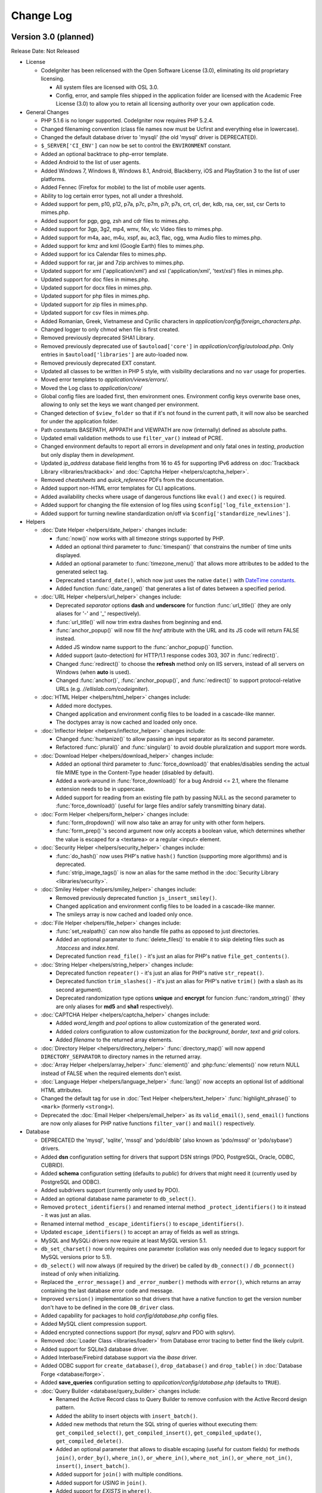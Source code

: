 ##########
Change Log
##########

Version 3.0 (planned)
=======================

Release Date: Not Released

-  License

   -  CodeIgniter has been relicensed with the Open Software License (3.0), eliminating its old proprietary licensing.

      -  All system files are licensed with OSL 3.0.
      -  Config, error, and sample files shipped in the application folder are
         licensed with the Academic Free License (3.0) to allow you to retain
         all licensing authority over your own application code.

-  General Changes

   -  PHP 5.1.6 is no longer supported. CodeIgniter now requires PHP 5.2.4.
   -  Changed filenaming convention (class file names now must be Ucfirst and everything else in lowercase).
   -  Changed the default database driver to 'mysqli' (the old 'mysql' driver is DEPRECATED).
   -  ``$_SERVER['CI_ENV']`` can now be set to control the ``ENVIRONMENT`` constant.
   -  Added an optional backtrace to php-error template.
   -  Added Android to the list of user agents.
   -  Added Windows 7, Windows 8, Windows 8.1, Android, Blackberry, iOS and PlayStation 3 to the list of user platforms.
   -  Added Fennec (Firefox for mobile) to the list of mobile user agents.
   -  Ability to log certain error types, not all under a threshold.
   -  Added support for pem, p10, p12, p7a, p7c, p7m, p7r, p7s, crt, crl, der, kdb, rsa, cer, sst, csr Certs to mimes.php.
   -  Added support for pgp, gpg, zsh and cdr files to mimes.php.
   -  Added support for 3gp, 3g2, mp4, wmv, f4v, vlc Video files to mimes.php.
   -  Added support for m4a, aac, m4u, xspf, au, ac3, flac, ogg, wma Audio files to mimes.php.
   -  Added support for kmz and kml (Google Earth) files to mimes.php.
   -  Added support for ics Calendar files to mimes.php.
   -  Added support for rar, jar and 7zip archives to mimes.php.
   -  Updated support for xml ('application/xml') and xsl ('application/xml', 'text/xsl') files in mimes.php.
   -  Updated support for doc files in mimes.php.
   -  Updated support for docx files in mimes.php.
   -  Updated support for php files in mimes.php.
   -  Updated support for zip files in mimes.php.
   -  Updated support for csv files in mimes.php.
   -  Added Romanian, Greek, Vietnamese and Cyrilic characters in *application/config/foreign_characters.php*.
   -  Changed logger to only chmod when file is first created.
   -  Removed previously deprecated SHA1 Library.
   -  Removed previously deprecated use of ``$autoload['core']`` in *application/config/autoload.php*.
      Only entries in ``$autoload['libraries']`` are auto-loaded now.
   -  Removed previously deprecated EXT constant.
   -  Updated all classes to be written in PHP 5 style, with visibility declarations and no ``var`` usage for properties.
   -  Moved error templates to *application/views/errors/*.
   -  Moved the Log class to *application/core/*
   -  Global config files are loaded first, then environment ones. Environment config keys overwrite base ones, allowing to only set the keys we want changed per environment.
   -  Changed detection of ``$view_folder`` so that if it's not found in the current path, it will now also be searched for under the application folder.
   -  Path constants BASEPATH, APPPATH and VIEWPATH are now (internally) defined as absolute paths.
   -  Updated email validation methods to use ``filter_var()`` instead of PCRE.
   -  Changed environment defaults to report all errors in *development* and only fatal ones in *testing*, *production* but only display them in *development*.
   -  Updated *ip_address* database field lengths from 16 to 45 for supporting IPv6 address on :doc:`Trackback Library <libraries/trackback>` and :doc:`Captcha Helper <helpers/captcha_helper>`.
   -  Removed *cheatsheets* and *quick_reference* PDFs from the documentation.
   -  Added support non-HTML error templates for CLI applications.
   -  Added availability checks where usage of dangerous functions like ``eval()`` and ``exec()`` is required.
   -  Added support for changing the file extension of log files using ``$config['log_file_extension']``.
   -  Added support for turning newline standardization on/off via ``$config['standardize_newlines']``.

-  Helpers

   -  :doc:`Date Helper <helpers/date_helper>` changes include:

      - :func:`now()` now works with all timezone strings supported by PHP.
      - Added an optional third parameter to :func:`timespan()` that constrains the number of time units displayed.
      - Added an optional parameter to :func:`timezone_menu()` that allows more attributes to be added to the generated select tag.
      - Deprecated ``standard_date()``, which now just uses the native ``date()`` with `DateTime constants <http://www.php.net/manual/en/class.datetime.php#datetime.constants.types>`_.
      - Added function :func:`date_range()` that generates a list of dates between a specified period.

   -  :doc:`URL Helper <helpers/url_helper>` changes include:

      - Deprecated *separator* options **dash** and **underscore** for function :func:`url_title()` (they are only aliases for '-' and '_' respectively).
      - :func:`url_title()` will now trim extra dashes from beginning and end.
      - :func:`anchor_popup()` will now fill the *href* attribute with the URL and its JS code will return FALSE instead.
      - Added JS window name support to the :func:`anchor_popup()` function.
      - Added support (auto-detection) for HTTP/1.1 response codes 303, 307 in :func:`redirect()`.
      - Changed :func:`redirect()` to choose the **refresh** method only on IIS servers, instead of all servers on Windows (when **auto** is used).
      - Changed :func:`anchor()`, :func:`anchor_popup()`, and :func:`redirect()` to support protocol-relative URLs (e.g. *//ellislab.com/codeigniter*).

   -  :doc:`HTML Helper <helpers/html_helper>` changes include:

      - Added more doctypes.
      - Changed application and environment config files to be loaded in a cascade-like manner.
      - The doctypes array is now cached and loaded only once.

   -  :doc:`Inflector Helper <helpers/inflector_helper>` changes include:

      - Changed :func:`humanize()` to allow passing an input separator as its second parameter.
      - Refactored :func:`plural()` and :func:`singular()` to avoid double pluralization and support more words.

   -  :doc:`Download Helper <helpers/download_helper>` changes include:

      - Added an optional third parameter to :func:`force_download()` that enables/disables sending the actual file MIME type in the Content-Type header (disabled by default).
      - Added a work-around in :func:`force_download()` for a bug Android <= 2.1, where the filename extension needs to be in uppercase.
      - Added support for reading from an existing file path by passing NULL as the second parameter to :func:`force_download()` (useful for large files and/or safely transmitting binary data).

   -  :doc:`Form Helper <helpers/form_helper>` changes include:

      - :func:`form_dropdown()` will now also take an array for unity with other form helpers.
      - :func:`form_prep()`'s second argument now only accepts a boolean value, which determines whether the value is escaped for a <textarea> or a regular <input> element.

   -  :doc:`Security Helper <helpers/security_helper>` changes include:

      - :func:`do_hash()` now uses PHP's native ``hash()`` function (supporting more algorithms) and is deprecated.
      - :func:`strip_image_tags()` is now an alias for the same method in the :doc:`Security Library <libraries/security>`.

   -  :doc:`Smiley Helper <helpers/smiley_helper>` changes include:

      - Removed previously deprecated function ``js_insert_smiley()``.
      - Changed application and environment config files to be loaded in a cascade-like manner.
      - The smileys array is now cached and loaded only once.

   -  :doc:`File Helper <helpers/file_helper>` changes include:

      - :func:`set_realpath()` can now also handle file paths as opposed to just directories.
      - Added an optional paramater to :func:`delete_files()` to enable it to skip deleting files such as *.htaccess* and *index.html*.
      - Deprecated function ``read_file()`` - it's just an alias for PHP's native ``file_get_contents()``.

   -  :doc:`String Helper <helpers/string_helper>` changes include:

      - Deprecated function ``repeater()`` - it's just an alias for PHP's native ``str_repeat()``.
      - Deprecated function ``trim_slashes()`` - it's just an alias for PHP's native ``trim()`` (with a slash as its second argument).
      - Deprecated randomization type options **unique** and **encrypt** for funcion :func:`random_string()` (they are only aliases for **md5** and **sha1** respectively).

   -  :doc:`CAPTCHA Helper <helpers/captcha_helper>` changes include:

      - Added *word_length* and *pool* options to allow customization of the generated word.
      - Added *colors* configuration to allow customization for the *background*, *border*, *text* and *grid* colors.
      - Added *filename* to the returned array elements.

   -  :doc:`Directory Helper <helpers/directory_helper>` :func:`directory_map()` will now append ``DIRECTORY_SEPARATOR`` to directory names in the returned array.
   -  :doc:`Array Helper <helpers/array_helper>` :func:`element()` and :php:func:`elements()` now return NULL instead of FALSE when the required elements don't exist.
   -  :doc:`Language Helper <helpers/language_helper>` :func:`lang()` now accepts an optional list of additional HTML attributes.
   -  Changed the default tag for use in :doc:`Text Helper <helpers/text_helper>` :func:`highlight_phrase()` to ``<mark>`` (formerly ``<strong>``).
   -  Deprecated the :doc:`Email Helper <helpers/email_helper>` as its ``valid_email()``, ``send_email()`` functions are now only aliases for PHP native functions ``filter_var()`` and ``mail()`` respectively.

-  Database

   -  DEPRECATED the 'mysql', 'sqlite', 'mssql' and 'pdo/dblib' (also known as 'pdo/mssql' or 'pdo/sybase') drivers.
   -  Added **dsn** configuration setting for drivers that support DSN strings (PDO, PostgreSQL, Oracle, ODBC, CUBRID).
   -  Added **schema** configuration setting (defaults to *public*) for drivers that might need it (currently used by PostgreSQL and ODBC).
   -  Added subdrivers support (currently only used by PDO).
   -  Added an optional database name parameter to ``db_select()``.
   -  Removed ``protect_identifiers()`` and renamed internal method ``_protect_identifiers()`` to it instead - it was just an alias.
   -  Renamed internal method ``_escape_identifiers()`` to ``escape_identifiers()``.
   -  Updated ``escape_identifiers()`` to accept an array of fields as well as strings.
   -  MySQL and MySQLi drivers now require at least MySQL version 5.1.
   -  ``db_set_charset()`` now only requires one parameter (collation was only needed due to legacy support for MySQL versions prior to 5.1).
   -  ``db_select()`` will now always (if required by the driver) be called by ``db_connect()`` / ``db_pconnect()`` instead of only when initializing.
   -  Replaced the ``_error_message()`` and ``_error_number()`` methods with ``error()``, which returns an array containing the last database error code and message.
   -  Improved ``version()`` implementation so that drivers that have a native function to get the version number don't have to be defined in the core ``DB_driver`` class.
   -  Added capability for packages to hold *config/database.php* config files.
   -  Added MySQL client compression support.
   -  Added encrypted connections support (for *mysql*, *sqlsrv* and PDO with *sqlsrv*).
   -  Removed :doc:`Loader Class <libraries/loader>` from Database error tracing to better find the likely culprit.
   -  Added support for SQLite3 database driver.
   -  Added Interbase/Firebird database support via the *ibase* driver.
   -  Added ODBC support for ``create_database()``, ``drop_database()`` and ``drop_table()`` in :doc:`Database Forge <database/forge>`.
   -  Added **save_queries** configuration setting to *application/config/database.php* (defaults to ``TRUE``).

   -  :doc:`Query Builder <database/query_builder>` changes include:

      - Renamed the Active Record class to Query Builder to remove confusion with the Active Record design pattern.
      - Added the ability to insert objects with ``insert_batch()``.
      - Added new methods that return the SQL string of queries without executing them: ``get_compiled_select()``, ``get_compiled_insert()``, ``get_compiled_update()``, ``get_compiled_delete()``.
      - Added an optional parameter that allows to disable escaping (useful for custom fields) for methods ``join()``, ``order_by()``, ``where_in()``, ``or_where_in()``, ``where_not_in()``, ``or_where_not_in()``, ``insert()``, ``insert_batch()``.
      - Added support for ``join()`` with multiple conditions.
      - Added support for *USING* in ``join()``.
      - Added support for *EXISTS* in ``where()``.
      - Added seed values support for random ordering with ``order_by(seed, 'RANDOM')``.
      - Changed ``limit()`` to ignore NULL values instead of always casting to integer.
      - Changed ``offset()`` to ignore empty values instead of always casting to integer.
      - Methods ``insert_batch()`` and ``update_batch()`` now return an integer representing the number of rows affected by them.

   -  :doc:`Database Results <database/results>` changes include:

      - Added a constructor to the ``DB_result`` class and moved all driver-specific properties and logic out of the base ``DB_driver`` class to allow better abstraction.
      - Added method ``unbuffered_row()`` for fetching a row without prefetching the whole result (consume less memory).
      - Renamed former method ``_data_seek()`` to ``data_seek()`` and made it public.

   -  Improved support for the MySQLi driver, including:

      - OOP style of the PHP extension is now used, instead of the procedural aliases.
      - Server version checking is now done via ``mysqli::$server_info`` instead of running an SQL query.
      - Added persistent connections support for PHP >= 5.3.
      - Added support for ``backup()`` in :doc:`Database Utilities <database/utilities>`.
      - Changed methods ``trans_begin()``, ``trans_commit()`` and ``trans_rollback()`` to use the PHP API instead of sending queries.

   -  Improved support of the PDO driver, including:

      - Added support for ``create_database()``, ``drop_database()`` and ``drop_table()`` in :doc:`Database Forge <database/forge>`.
      - Added support for ``list_fields()`` in :doc:`Database Results <database/results>`.
      - Subdrivers are now isolated from each other instead of being in one large class.

   -  Improved support of the PostgreSQL driver, including:

      - ``pg_version()`` is now used to get the database version number, when possible.
      - Added ``db_set_charset()`` support.
      - Added support for ``optimize_table()`` in :doc:`Database Utilities <database/utilities>` (rebuilds table indexes).
      - Added boolean data type support in ``escape()``.
      - Added ``update_batch()`` support.
      - Removed ``limit()`` and ``order_by()`` support for *UPDATE* and *DELETE* queries as PostgreSQL does not support those features.
      - Added a work-around for dead persistent connections to be re-created after a database restart.
      - Changed ``db_connect()`` to include the (new) **schema** value into Postgre's **search_path** session variable.
      - ``pg_escape_literal()`` is now used for escaping strings, if available.

   -  Improved support of the CUBRID driver, including:

      - Added DSN string support.
      - Added persistent connections support.
      - Improved ``list_databases()`` in :doc:`Database Utility <database/utilities>` (until now only the currently used database was returned).

   -  Improved support of the MSSQL and SQLSRV drivers, including:

      - Added random ordering support.
      - Added support for ``optimize_table()`` in :doc:`Database Utility <database/utilities>`.
      - Added escaping with *QUOTE_IDENTIFIER* setting detection.
      - Added port handling support for UNIX-based systems (MSSQL driver).
      - Added *OFFSET* support for SQL Server 2005 and above.
      - Added ``db_set_charset()`` support (MSSQL driver).

   -  Improved support of the Oracle (OCI8) driver, including:

      - Added DSN string support (Easy Connect and TNS).
      - Added support for ``drop_table()`` in :doc:`Database Forge <database/forge>`.
      - Added support for ``list_databases()`` in :doc:`Database Utilities <database/utilities>`.
      - Generally improved for speed and cleaned up all of its components.
      - ``num_rows()`` is now only called explicitly by the developer and no longer re-executes statements.

   -  Improved support of the SQLite driver, including:

      - Added support for ``replace()`` in :doc:`Query Builder <database/query_builder>`.
      - Added support for ``drop_table()`` in :doc:`Database Forge <database/forge>`.

   -  :doc:`Database Forge <database/forge>` changes include:

      - Added an optional second parameter to ``drop_table()`` that allows adding the **IF EXISTS** condition, which is no longer the default.
      - Added support for passing a custom database object to the loader.
      - Deprecated ``add_column()``'s third method. *AFTER* clause should now be added to the field definition array instead.
      - Added support for usage of the *FIRST* clause in ``add_column()`` for MySQL and CUBRID.
      - Overall improved support for all of the drivers.

   -  :doc:`Database Utility <database/utilities>` changes include:

      - Added support for passing a custom database object to the loader.
      - Modified the class to no longer extend :doc:`Database Forge <database/forge>`, which has been a deprecated behavior for awhile.
      - Overall improved support for all of the drivers.
      - Added *foreign_key_checks* option to MySQL/MySQLi backup, allowing statement to disable/re-enable foreign key checks to be inserted into the backup output.

-  Libraries

   -  :doc:`Session Library <libraries/sessions>` changes include:

      -  Library changed to :doc:`Driver <general/drivers>` with classic Cookie driver as default.
      -  Added Native PHP Session driver to work with ``$_SESSION``.
      -  Custom drivers can be added anywhere in package paths and be loaded with the library.
      -  Drivers interchangeable on the fly.
      -  New **tempdata** feature allows setting user data items with an expiration time.
      -  Added default ``$config['sess_driver']`` and ``$config['sess_valid_drivers']`` items to *config.php* file.
      -  Cookie driver now respects php.ini's *session.gc_probability* and *session.gc_divisor* settings.
      -  Cookie driver now uses HMAC authentication instead of the simple md5 checksum.
      -  The Cookie driver now also checks authentication on encrypted session data.
      -  Changed the Cookie driver to select only one row when using database sessions.
      -  Cookie driver now only writes to database at end of request when using database.
      -  Cookie driver now uses PHP functions for faster array manipulation when using database.
      -  Added ``all_flashdata()`` method to session class. Returns an associative array of only flashdata.
      -  Added ``has_userdata()`` method to verify existence of userdata item.
      -  Added ``tempdata()``, ``set_tempdata()``, and ``unset_tempdata()`` methods for manipulating tempdata.
      -  ``keep_flashdata()`` now accepts an array of keys.
      -  Added *debug* level log messages for key events in the session validation process.

   -  :doc:`File Uploading Library <libraries/file_uploading>` changes include:

      -  Added **max_filename_increment** config setting.
      -  Added an **index** parameter to the ``data()`` method.
      -  Added the **min_width** and **min_height** options for images.
      -  Removed method ``clean_file_name()`` and its usage in favor of :doc:`Security Library <libraries/security>`'s ``sanitize_filename()``.
      -  Added **file_ext_tolower** config setting.
      -  Added **mod_mime_fix** option to disable suffixing multiple file extensions with an underscore.

   -  :doc:`Calendar Library <libraries/calendar>` changes include:

      -  Added configuration to generate days of other months instead of blank cells.
      -  Auto set *next_prev_url* if it is empty and *show_prev_next* is set to TRUE.

   -  :doc:`Cart Library <libraries/cart>` changes include:

      -  ``insert()`` now auto-increments quantity for an item when inserted twice instead of resetting it, this is the default behaviour of large e-commerce sites.
      -  *Product Name* strictness can be disabled by switching the ``$product_name_safe`` property to FALSE.
      -  Added method ``remove()`` to remove a cart item, updating with quantity of 0 seemed like a hack but has remained to retain compatibility.
      -  Added method ``get_item()`` to enable retrieving data for a single cart item.
      -  Added unicode support for product names.

   -  :doc:`Image Manipulation Library <libraries/image_lib>` changes include:

      -  The ``initialize()`` method now only sets existing class properties.
      -  Added support for 3-length hex color values for *wm_font_color* and *wm_shadow_color* properties, as well as validation for them.
      -  Class properties *wm_font_color*, *wm_shadow_color* and *wm_use_drop_shadow* are now protected, to avoid breaking the ``text_watermark()`` method if they are set manually after initialization.
      -  If property *maintain_ratio* is set to TRUE, ``image_reproportion()`` now doesn't need both width and height to be specified.
      -  Property *maintain_ratio* is now taken into account when resizing images using ImageMagick library.
      -  Added support for maintaining transparency for PNG images in method ``text_watermark()``.

   -  :doc:`Form Validation Library <libraries/form_validation>` changes include:

      -  Added method ``error_array()`` to return all error messages as an array.
      -  Added method ``set_data()`` to set an alternative data array to be validated instead of the default ``$_POST``.
      -  Added method ``reset_validation()`` which resets internal validation variables in case of multiple validation routines.
      -  Added support for setting error delimiters in the config file via ``$config['error_prefix']`` and ``$config['error_suffix']``.
      -  Internal method ``_execute()`` now considers input data to be invalid if a specified rule is not found.
      -  Removed method ``is_numeric()`` as it exists as a native PHP function and ``_execute()`` will find and use that (the **is_numeric** rule itself is deprecated since 1.6.1).
      -  Native PHP functions used as rules can now accept an additional parameter, other than the data itself.
      -  Updated method ``set_rules()`` to accept an array of rules as well as a string.
      -  Fields that have empty rules set no longer run through validation (and therefore are not considered erroneous).
      -  Added rule **differs** to check if the value of a field differs from the value of another field.
      -  Added rule **valid_url**.
      -  Added support for named parameters in error messages.
      -  :doc:`Language <libraries/language>` line keys must now be prefixed with **form_validation_**.
      -  Added rule **alpha_numeric_spaces**.
      -  Added support for custom error messages per field rule.

   -  :doc:`Caching Library <libraries/caching>` changes include:

      -  Added Wincache driver.
      -  Added Redis driver.
      -  Added a *key_prefix* option for cache IDs.
      -  Updated driver ``is_supported()`` methods to log at the "debug" level.
      -  Added option to store raw values instead of CI-formatted ones (APC, Memcache).
      -  Added atomic increment/decrement feature via ``increment()``, ``decrement()``.

   -  :doc:`Email Library <libraries/email>` changes include:

      -  Added a custom filename parameter to ``attach()`` as ``$this->email->attach($filename, $disposition, $newname)``.
      -  Added possibility to send attachment as buffer string in ``attach()`` as ``$this->email->attach($buffer, $disposition, $newname, $mime)``.
      -  Added possibility to attach remote files by passing a URL.
      -  Added method ``attachment_cid()`` to enable embedding inline attachments into HTML.
      -  Added dsn (delivery status notification) option.
      -  Renamed method ``_set_header()`` to ``set_header()`` and made it public to enable adding custom headers.
      -  Successfully sent emails will automatically clear the parameters.
      -  Added a *return_path* parameter to the ``from()`` method.
      -  Removed the second parameter (character limit) from internal method ``_prep_quoted_printable()`` as it is never used.
      -  Internal method ``_prep_quoted_printable()`` will now utilize the native ``quoted_printable_encode()``, ``imap_8bit()`` functions (if available) when CRLF is set to "\r\n".
      -  Default charset now relies on the global ``$config['charset']`` setting.
      -  Removed unused protected method ``_get_ip()`` (:doc:`Input Library <libraries/input>`'s ``ip_address()`` should be used anyway).
      -  Internal method ``_prep_q_encoding()`` now utilizes PHP's *mbstring* and *iconv* extensions (when available) and no longer has a second (``$from``) argument.
      -  Added an optional parameter to ``print_debugger()`` to allow specifying which parts of the message should be printed ('headers', 'subject', 'body').
      -  Added SMTP keepalive option to avoid opening the connection for each ``send()`` call. Accessible as ``$smtp_keepalive``.
      -  Public method ``set_header()`` now filters the input by removing all "\\r" and "\\n" characters.

   -  :doc:`Pagination Library <libraries/pagination>` changes include:

      -  Added support for the anchor "rel" attribute.
      -  Added support for setting custom attributes.
      -  Deprecated usage of the "anchor_class" setting (use the new "attributes" setting instead).
      -  Added $config['reuse_query_string'] to allow automatic repopulation of query string arguments, combined with normal URI segments.
      -  Removed the default ``&nbsp;`` from a number of the configuration variables.

   -  :doc:`Encryption Library <libraries/encryption>` changes include:

      -  Added support for hashing algorithms other than SHA1 and MD5.
      -  Removed previously deprecated ``sha1()`` method.

   -  :doc:`Profiler Library <general/profiling>` changes include:

      -  Database object names are now being displayed.
      -  The sum of all queries running times in seconds is now being displayed.
      -  Added support for displaying the HTTP DNT ("Do Not Track") header.
      -  Added support for displaying ``$_FILES``.

   -  :doc:`Migration Library <libraries/migration>` changes include:

      -  Added support for timestamp-based migrations (enabled by default).
      -  Added ``$config['migration_type']`` to allow switching between *sequential* and *timestamp* migrations.

   -  :doc:`XML-RPC Library <libraries/xmlrpc>` changes include:

      -  Added the ability to use a proxy.
      -  Added Basic HTTP authentication support.

   -  :doc:`User Agent Library <libraries/user_agent>` changes include:

      - Added check to detect if robots are pretending to be mobile clients (helps with e.g. Google indexing mobile website versions).
      - Added method ``parse()`` to allow parsing a custom user-agent string, different from the current visitor's.

   -  Added support for setting :doc:`Table <libraries/table>` class defaults in a config file.
   -  :doc:`Zip Library <libraries/zip>` method ``read_file()`` can now also alter the original file path/name while adding files to an archive.

-  Core

   -  :doc:`Routing <general/routing>` changes include:

      -  Added support for multiple levels of controller directories.
      -  Added support for per-directory *default_controller* and *404_override* classes.
      -  Added possibility to route requests using HTTP verbs.
      -  Added possibility to route requests using callbacks.
      -  Added a new reserved route (*translate_uri_dashes*) to allow usage of dashes in the controller and method URI segments.
      -  Deprecated methods ``fetch_directory()``, ``fetch_class()`` and ``fetch_method()`` in favor of their respective public properties.
      -  Removed method ``_set_overrides()`` and moved its logic to the class constructor.

   -  :doc:`URI Library <libraries/uri>` changes include:

      -  Added conditional PCRE UTF-8 support to the "invalid URI characters" check and removed the ``preg_quote()`` call from it to allow more flexibility.
      -  Renamed method ``_filter_uri()`` to ``filter_uri()``.
      -  Changed private methods to protected so that MY_URI can override them.
      -  Renamed internal method ``_parse_cli_args()`` to ``_parse_argv()``.
      -  Renamed internal method ``_detect_uri()`` to ``_parse_request_uri()``.
      -  Changed ``_parse_request_uri()`` to accept absolute URIs for compatibility with HTTP/1.1 as per `RFC2616 <http://www.ietf.org/rfc/rfc2616.txt>`.
      -  Added protected method ``_parse_query_string()`` to URI paths in the the **QUERY_STRING** value, like ``_parse_request_uri()`` does.
      -  Changed ``_fetch_uri_string()`` to try the **PATH_INFO** variable first when auto-detecting.
      -  Removed methods ``_remove_url_suffix()``, ``_explode_segments()`` and moved their logic into ``_set_uri_string()``.
      -  Removed method ``_fetch_uri_string()`` and moved its logic into the class constructor.
      -  Removed method ``_reindex_segments()``.

   -  :doc:`Loader Library <libraries/loader>` changes include:

      -  Added method chaining support.
      -  Added method ``get_vars()`` to the Loader to retrieve all variables loaded with ``$this->load->vars()``.
      -  ``_ci_autoloader()`` is now a protected method.
      -  Added autoloading of drivers with ``$autoload['drivers']``.
      -  ``$config['rewrite_short_tags']`` now has no effect when using PHP 5.4 as ``<?=`` will always be available.
      -  Changed method ``config()`` to return whatever ``CI_Config::load()`` returns instead of always being void.
      -  Added support for library and model aliasing on autoload.
      -  Changed method ``is_loaded()`` to ask for the (case sensitive) library name instead of its instance name.
      -  Removed ``$_base_classes`` property and unified all class data in ``$_ci_classes`` instead.
      -  Added method ``clear_vars()`` to allow clearing the cached variables for views.

   -  :doc:`Input Library <libraries/input>` changes include:

      -  Added ``method()`` to retrieve ``$_SERVER['REQUEST_METHOD']``.
      -  Added support for arrays and network addresses (e.g. 192.168.1.1/24) for use with the *proxy_ips* setting.
      -  Added method ``input_stream()`` to aid in using **php://input** stream data such as one passed via PUT, DELETE and PATCH requests.
      -  Changed method ``valid_ip()`` to use PHP's native ``filter_var()`` function.
      -  Changed internal method ``_sanitize_globals()`` to skip enforcing reversal of *register_globals* in PHP 5.4+, where this functionality no longer exists.
      -  Changed methods ``get()``, ``post()``, ``get_post()``, ``cookie()``, ``server()``, ``user_agent()`` to return NULL instead of FALSE when no value is found.
      -  Changed default value of the ``$xss_clean`` parameter to NULL for all methods that utilize it, the default value is now determined by the ``$config['global_xss_filtering']`` setting.
      -  Added method ``post_get()`` and changed ``get_post()`` to search in GET data first. Both methods' names now properly match their GET/POST data search priorities.
      -  Changed method ``_fetch_from_array()`` to parse array notation in field name.
      -  Added an option for ``_clean_input_keys()`` to return FALSE instead of terminating the whole script.
      -  Deprecated the ``is_cli_request()`` method, it is now an alias for the new :php:func:`is_cli()` common function.

   -  :doc:`Common functions <general/common_functions>` changes include:

      -  Added function :func:`get_mimes()` to return the *application/config/mimes.php* array.
      -  Added support for HTTP code 303 ("See Other") in :func:`set_status_header()`.
      -  Removed redundant conditional to determine HTTP server protocol in :func:`set_status_header()`.
      -  Changed ``_exception_handler()`` to respect php.ini *display_errors* setting.
      -  Added function :func:`is_https()` to check if a secure connection is used.
      -  Added function :func:`is_cli()` to replace the ``CI_Input::is_cli_request()`` method.
      -  Added function :func:`function_usable()` to check if a function exists and is not disabled by `Suhosin <http://www.hardened-php.net/suhosin/>`.
      -  Removed the third (`$php_error`) from function :func:`log_message()`.

   -  :doc:`Output Library <libraries/output>` changes include:

      -  Added a second argument to method ``set_content_type()`` that allows setting the document charset as well.
      -  Added methods ``get_content_type()`` and ``get_header()``.
      -  Added method ``delete_cache()``.
      -  Changed caching behavior to compress the output before storing it, if ``$config['compress_output']`` is enabled.

   -  :doc:`Config Library <libraries/config>` changes include:

      -  Changed ``site_url()`` method  to accept an array as well.
      -  Removed internal method ``_assign_to_config()`` and moved its implementation to *CodeIgniter.php* instead.
      -  ``item()`` now returns NULL instead of FALSE when the required config item doesn't exist.
      -  Added an optional second parameter to both ``base_url()`` and ``site_url()`` that allows enforcing of a protocol different than the one in the *base_url* configuration setting.

   -  :doc:`Security Library <libraries/security>` changes include:

      -  Added method ``strip_image_tags()``.
      -  Added ``$config['csrf_regeneration']``, which makes token regeneration optional.
      -  Added ``$config['csrf_exclude_uris']``, which allows you list URIs which will not have the CSRF validation methods run.
      -  Modified method ``sanitize_filename()`` to read a public ``$filename_bad_chars`` property for getting the invalid characters list.

   -  :doc:`Language Library <libraries/language>` changes include:

      -  Changed method ``load()`` to filter the language name with ``ctype_alpha()``.
      -  Added an optional second parameter to method ``line()`` to disable error login for line keys that were not found.
      -  Language files are now loaded in a cascading style with the one in **system/** always loaded and overriden afterwards, if another one is found.

   -  :doc:`Hooks Library <general/hooks>` changes include:
      -  Renamed method ``_call_hook()`` to ``call_hook()``.
      -  Class instances are now stored in order to maintain their state.

   -  Removed ``CI_CORE`` boolean constant from *CodeIgniter.php* (no longer Reactor and Core versions).
   -  Log Library will now try to create the **log_path** directory if it doesn't exist.
   -  Added support for HTTP-Only cookies with new config option *cookie_httponly* (default FALSE).
   -  ``$config['time_reference']`` now supports all timezone strings supported by PHP.
   -  Fatal PHP errors are now also passed to ``_exception_handler()``, so they can be logged.


Bug fixes for 3.0
------------------

-  Fixed a bug where ``unlink()`` raised an error if cache file did not exist when you try to delete it.
-  Fixed a bug (#181) where a mis-spelling was in the form validation language file.
-  Fixed a bug (#159, #163) - :doc:`Query Builder <database/query_builder>` nested transactions didn't work properly due to ``_trans_depth`` not being incremented.
-  Fixed a bug (#737, #75) - :doc:`Pagination <libraries/pagination>` anchor class was not set properly when using initialize method.
-  Fixed a bug (#419) - :func:`auto_link()` didn't recognize URLs that come after a word boundary.
-  Fixed a bug (#724) - :doc:`Form Validation Library <libraries/form_validation>` rule **is_unique** didn't check if a database connection exists.
-  Fixed a bug (#647) - :doc:`Zip Library <libraries/zip>` internal method ``_get_mod_time()`` didn't suppress possible "stat failed" errors generated by ``filemtime()``.
-  Fixed a bug (#157, #174) - :doc:`Image Manipulation Library <libraries/image_lib>` method ``clear()`` didn't completely clear properties.
-  Fixed a bug where :doc:`Database Forge <database/forge>` method ``create_table()`` with PostgreSQL database could lead to fetching the whole table.
-  Fixed a bug (#795) - :doc:`Form Helper <helpers/form_helper>` :func:`form_open()` didn't add the default form *method* and *accept-charset* when an empty array is passed to it.
-  Fixed a bug (#797) - :func:`timespan()` was using incorrect seconds for year and month.
-  Fixed a bug in CI_Cart::contents() where if called without a TRUE (or equal) parameter, it would fail due to a typo.
-  Fixed a bug (#696) - make oci_execute() calls inside num_rows() non-committing, since they are only there to reset which row is next in line for oci_fetch calls and thus don't need to be committed.
-  Fixed a bug (#406) - SQLSRV DB driver not returning resource on ``db_pconnect()``.
-  Fixed a bug in CI_Image_lib::gd_loaded() where it was possible for the script execution to end or a PHP E_WARNING message to be emitted.
-  Fixed a bug in the :doc:`Pagination library <libraries/pagination>` where when use_page_numbers=TRUE previous link and page 1 link did not have the same url.
-  Fixed a bug (#561) - Errors in :doc:`XML-RPC Library <libraries/xmlrpc>` were not properly escaped.
-  Fixed a bug (#904) - ``CI_Loader::initialize()`` caused a PHP Fatal error to be triggered if error level E_STRICT is used.
-  Fixed a hosting edge case where an empty $_SERVER['HTTPS'] variable would evaluate to 'on'.
-  Fixed a bug (#154) - ``CI_Session::sess_update()`` caused the session to be destroyed on pages where multiple AJAX requests were executed at once.
-  Fixed a possible bug in ``CI_Input::is_ajax_request()`` where some clients might not send the X-Requested-With HTTP header value exactly as 'XmlHttpRequest'.
-  Fixed a bug (#1039) - MySQL's _backup() method failed due to a table name not being escaped.
-  Fixed a bug (#1070) - CI_DB_driver::initialize() didn't set a character set if a database is not selected.
-  Fixed a bug (#177) - ``CI_Form_validation::set_value()`` didn't set the default value if POST data is NULL.
-  Fixed a bug (#68, #414) - Oracle's escape_str() didn't properly escape LIKE wild characters.
-  Fixed a bug (#81) - ODBC's list_fields() and field_data() methods skipped the first column due to odbc_field_*() functions' index starting at 1 instead of 0.
-  Fixed a bug (#129) - ODBC's num_rows() returned -1 in some cases, due to not all subdrivers supporting the odbc_num_rows() function.
-  Fixed a bug (#153) - E_NOTICE being generated by getimagesize() in the :doc:`File Uploading Library <libraries/file_uploading>`.
-  Fixed a bug (#611) - SQLSRV's error handling methods used to issue warnings when there's no actual error.
-  Fixed a bug (#1036) - ``is_write_type()`` method in the :doc:`Database Library <database/index>` didn't return TRUE for RENAME queries.
-  Fixed a bug in PDO's _version() method where it used to return the client version as opposed to the server one.
-  Fixed a bug in PDO's insert_id() method where it could've failed if it's used with Postgre versions prior to 8.1.
-  Fixed a bug in CUBRID's affected_rows() method where a connection resource was passed to cubrid_affected_rows() instead of a result.
-  Fixed a bug (#638) - db_set_charset() ignored its arguments and always used the configured charset instead.
-  Fixed a bug (#413) - Oracle's error handling methods used to only return connection-related errors.
-  Fixed a bug (#1101) - MySQL/MySQLi result method field_data() was implemented as if it was handling a DESCRIBE result instead of the actual result set.
-  Fixed a bug in Oracle's :doc:`Database Forge Class <database/forge>` method _create_table() where it failed with AUTO_INCREMENT as it's not supported.
-  Fixed a bug (#1080) - When using the SMTP protocol, the :doc:`Email Library <libraries/email>` send() method was returning TRUE even if the connection/authentication against the server failed.
-  Fixed a bug (#306) - ODBC's insert_id() method was calling non-existent function odbc_insert_id(), which resulted in a fatal error.
-  Fixed a bug in Oracle's DB_result class where the cursor id passed to it was always NULL.
-  Fixed a bug (#64) - Regular expression in DB_query_builder.php failed to handle queries containing SQL bracket delimiters in the join condition.
-  Fixed a bug in the :doc:`Session Library <libraries/sessions>` where a PHP E_NOTICE error was triggered by _unserialize() due to results from databases such as MSSQL and Oracle being space-padded on the right.
-  Fixed a bug (#501) - set_rules() to check if the request method is not 'POST' before aborting, instead of depending on count($_POST) in the :doc:`Form Validation Library <libraries/form_validation>`.
-  Fixed a bug (#136) - PostgreSQL, MySQL and MySQLi's escape_str() method didn't properly escape LIKE wild characters.
-  Fixed a bug in the library loader where some PHP versions wouldn't execute the class constructor.
-  Fixed a bug (#88) - An unexisting property was used for configuration of the Memcache cache driver.
-  Fixed a bug (#14) - create_database() method in the :doc:`Database Forge Library <database/forge>` didn't utilize the configured database character set.
-  Fixed a bug (#23, #1238) - delete_all() in the `Database Caching Library <database/caching>` used to delete .htaccess and index.html files, which is a potential security risk.
-  Fixed a bug in :doc:`Trackback Library <libraries/trackback>` method validate_url() where it didn't actually do anything, due to input not being passed by reference.
-  Fixed a bug (#11, #183, #863) - CI_Form_validation::_execute() silently continued to the next rule, if a rule method/function is not found.
-  Fixed a bug (#122) - routed URI string was being reported incorrectly in sub-directories.
-  Fixed a bug (#1242) - read_dir() in the :doc:`Zip Library <libraries/zip>` wasn't compatible with Windows.
-  Fixed a bug (#306) - ODBC driver didn't have an _insert_batch() method, which resulted in fatal error being triggered when insert_batch() is used with it.
-  Fixed a bug in MSSQL and SQLSrv's _truncate() where the TABLE keyword was missing.
-  Fixed a bug in PDO's trans_commit() method where it failed due to an erroneous property name.
-  Fixed a bug (#798) - update() used to ignore LIKE conditions that were set with like().
-  Fixed a bug in Oracle's and MSSQL's delete() methods where an erroneous SQL statement was generated when used with limit().
-  Fixed a bug in SQLSRV's delete() method where like() and limit() conditions were ignored.
-  Fixed a bug (#1265) - Database connections were always closed, regardless of the 'pconnect' option value.
-  Fixed a bug (#128) - :doc:`Language Library <libraries/language>` did not correctly keep track of loaded language files.
-  Fixed a bug (#1242) - Added Windows path compatibility to function read_dir of ZIP library.
-  Fixed a bug (#1349) - get_extension() in the :doc:`File Uploading Library <libraries/file_uploading>` returned the original filename when it didn't have an actual extension.
-  Fixed a bug (#1273) - E_NOTICE being generated by :doc:`Query Builder <database/query_builder>`'s set_update_batch() method.
-  Fixed a bug (#44, #110) - :doc:`Upload library <libraries/file_uploading>`'s clean_file_name() method didn't clear '!' and '#' characters.
-  Fixed a bug (#121) - ``CI_DB_result::row()`` returned an array when there's no actual result to be returned.
-  Fixed a bug (#319) - SQLSRV's affected_rows() method failed due to a scrollable cursor being created for write-type queries.
-  Fixed a bug (#356) - PostgreSQL driver didn't have an _update_batch() method, which resulted in fatal error being triggered when update_batch() is used with it.
-  Fixed a bug (#784, #862) - :doc:`Database Forge <database/forge>` method ``create_table()`` failed on SQLSRV/MSSQL when used with 'IF NOT EXISTS'.
-  Fixed a bug (#1419) - libraries/Driver.php had a static variable that was causing an error.
-  Fixed a bug (#1411) - the :doc:`Email library <libraries/email>` used its own short list of MIMEs instead the one from config/mimes.php.
-  Fixed a bug where the magic_quotes_runtime setting wasn't turned off for PHP 5.3 (where it is indeed deprecated, but not non-existent).
-  Fixed a bug (#666) - :doc:`Output library <libraries/output>`'s set_content_type() method didn't set the document charset.
-  Fixed a bug (#784, #861) - :doc:`Database Forge <database/forge>` method ``create_table()`` used to accept constraints for MSSQL/SQLSRV integer-type columns.
-  Fixed a bug (#706) - SQLSRV/MSSSQL didn't escape field names.
-  Fixed a bug (#1452) - ``protect_identifiers()`` didn't properly detect identifiers with spaces in their names.
-  Fixed a bug where ``protect_identifiers()`` ignored its extra arguments when the value passed to it is an array.
-  Fixed a bug where ``_has_operator()`` didn't detect BETWEEN.
-  Fixed a bug in :doc:`Query Builder <database/query_builder>`'s ``join()`` method where it failed with identifiers containing dashes.
-  Fixed a bug (#1264) - :doc:`Database Forge <database/forge>` and :doc:`Database Utilities <database/utilities>` didn't update/reset the databases and tables list cache when a table or a database is created, dropped or renamed.
-  Fixed a bug (#7) - :doc:`Query Builder <database/query_builder>`'s ``join()`` method only escaped one set of conditions.
-  Fixed a bug (#1321) - Core Exceptions class couldn't find the errors/ folder in some cases.
-  Fixed a bug (#1202) - :doc:`Encryption Library <libraries/encryption>` encode_from_legacy() didn't set back the encrypt mode on failure.
-  Fixed a bug (#145) - compile_binds() failed when the bind marker was present in a literal string within the query.
-  Fixed a bug in protect_identifiers() where if passed along with the field names, operators got escaped as well.
-  Fixed a bug (#10) - :doc:`URI Library <libraries/uri>` internal method _detect_uri() failed with paths containing a colon.
-  Fixed a bug (#1387) - :doc:`Query Builder <database/query_builder>`'s from() method didn't escape table aliases.
-  Fixed a bug (#520) - :doc:`Date Helper <helpers/date_helper>` function nice_date() failed when the optional second parameter is not passed.
-  Fixed a bug (#167) - ``$config['permitted_uri_chars']`` didn't affect URL-encoded characters.
-  Fixed a bug (#318) - :doc:`Profiling <general/profiling>` setting *query_toggle_count* was not settable as described in the manual.
-  Fixed a bug (#938) - :doc:`Config Library <libraries/config>` method ``site_url()`` added a question mark to the URL string when query strings are enabled even if it already existed.
-  Fixed a bug (#999) - :doc:`Config Library <libraries/config>` method ``site_url()`` always appended ``$config['url_suffix']`` to the end of the URL string, regardless of whether a query string exists in it.
-  Fixed a bug where :doc:`URL Helper <helpers/url_helper>` function ``anchor_popup()`` ignored the attributes argument if it is not an array.
-  Fixed a bug (#1328) - :doc:`Form Validation Library <libraries/form_validation>` didn't properly check the type of the form fields before processing them.
-  Fixed a bug (#79) - :doc:`Form Validation Library <libraries/form_validation>` didn't properly validate array fields that use associative keys or have custom indexes.
-  Fixed a bug (#427) - :doc:`Form Validation Library <libraries/form_validation>` method ``strip_image_tags()`` was an alias to a non-existent method.
-  Fixed a bug (#1545) - :doc:`Query Builder <database/query_builder>` method ``limit()`` wasn't executed properly under Oracle.
-  Fixed a bug (#1551) - :doc:`Date Helper <helpers/date_helper>` function ``standard_date()`` didn't properly format *W3C* and *ATOM* standard dates.
-  Fixed a bug in :doc:`Query Builder <database/query_builder>` method join() where literal values were escaped as if they were fields.
-  Fixed a bug (#135) - PHP Error logging was impossible without the errors being displayed.
-  Fixed a bug (#1613) - :doc:`Form Helper <helpers/form_helper>` functions ``form_multiselect()``, ``form_dropdown()`` didn't properly handle empty array option groups.
-  Fixed a bug (#1605) - :doc:`Pagination Library <libraries/pagination>` produced incorrect *previous* and *next* link values.
-  Fixed a bug in SQLSRV's ``affected_rows()`` method where an erroneous function name was used.
-  Fixed a bug (#1000) - Change syntax of ``$view_file`` to ``$_ci_view_file`` to prevent being overwritten by application.
-  Fixed a bug (#1757) - :doc:`Directory Helper <helpers/directory_helper>` function ``directory_map()`` was skipping files and directories named *0*.
-  Fixed a bug (#1789) - :doc:`Database Library <database/index>` method ``escape_str()`` escaped quote characters in LIKE conditions twice under MySQL.
-  Fixed a bug (#395) - :doc:`Unit Testing Library <libraries/unit_testing>` method ``result()`` didn't properly check array result columns when called from ``report()``.
-  Fixed a bug (#1692) - :doc:`Database Library <database/index>` method ``display_error()`` didn't properly trace the possible error source on Windows systems.
-  Fixed a bug (#1745) - ``is_write_type()`` method in the :doc:`Database Library <database/index>` didn't return TRUE for LOAD queries.
-  Fixed a bug (#1765) - :doc:`Database Library <database/index>` didn't properly detect connection errors for MySQLi.
-  Fixed a bug (#1257) - :doc:`Query Builder <database/query_builder>` used to (unnecessarily) group FROM clause contents, which breaks certain queries and is invalid for some databases.
-  Fixed a bug (#1709) - :doc:`Email <libraries/email>` headers were broken when using long email subjects and \r\n as CRLF.
-  Fixed a bug where ``MB_ENABLED`` was only declared if ``UTF8_ENABLED`` was set to TRUE.
-  Fixed a bug where the :doc:`Session Library <libraries/sessions>` accepted cookies with *last_activity* values being in the future.
-  Fixed a bug (#1897) - :doc:`Email Library <libraries/email>` triggered PHP E_WARNING errors when *mail* protocol used and ``to()`` is never called.
-  Fixed a bug (#1409) - :doc:`Email Library <libraries/email>` didn't properly handle multibyte characters when applying Q-encoding to headers.
-  Fixed a bug where :doc:`Email Library <libraries/email>` didn't honor its *wordwrap* setting while handling alternative messages.
-  Fixed a bug (#1476, #1909) - :doc:`Pagination Library <libraries/pagination>` didn't take into account actual routing when determining the current page.
-  Fixed a bug (#1766) - :doc:`Query Builder <database/query_builder>` didn't always take into account the *dbprefix* setting.
-  Fixed a bug (#779) - :doc:`URI Class <libraries/uri>` didn't always trim slashes from the *uri_string* as shown in the documentation.
-  Fixed a bug (#134) - :doc:`Database Caching <database/caching>` method ``delete_cache()`` didn't work in some cases due to *cachedir* not being initialized properly.
-  Fixed a bug (#191) - :doc:`Loader Library <libraries/loader>` ignored attempts for (re)loading databases to ``get_instance()->db`` even when the old database connection is dead.
-  Fixed a bug (#1255) - :doc:`User Agent Library <libraries/user_agent>` method ``is_referral()`` only checked if ``$_SERVER['HTTP_REFERER']`` exists.
-  Fixed a bug (#1146) - :doc:`Download Helper <helpers/download_helper>` function ``force_download()`` incorrectly sent *Cache-Control* directives *pre-check* and *post-check* to Internet Explorer.
-  Fixed a bug (#1811) - :doc:`URI Library <libraries/uri>` didn't properly cache segments for ``uri_to_assoc()`` and ``ruri_to_assoc()``.
-  Fixed a bug (#1506) - :doc:`Form Helpers <helpers/form_helper>` set empty *name* attributes.
-  Fixed a bug (#59) - :doc:`Query Builder <database/query_builder>` method ``count_all_results()`` ignored the DISTINCT clause.
-  Fixed a bug (#1624) - :doc:`Form Validation Library <libraries/form_validation>` rule **matches** didn't property handle array field names.
-  Fixed a bug (#1630) - :doc:`Form Helper <helpers/form_helper>` function ``set_value()`` didn't escape HTML entities.
-  Fixed a bug (#142) - :doc:`Form Helper <helpers/form_helper>` function ``form_dropdown()`` didn't escape HTML entities in option values.
-  Fixed a bug (#50) - :doc:`Session Library <libraries/sessions>` unnecessarily stripped slashed from serialized data, making it impossible to read objects in a namespace.
-  Fixed a bug (#658) - :doc:`Routing <general/routing>` wildcard **:any** didn't work as advertised and matched multiple URI segments instead of all characters within a single segment.
-  Fixed a bug (#1938) - :doc:`Email Library <libraries/email>` removed multiple spaces inside a pre-formatted plain text message.
-  Fixed a bug (#388, #705) - :doc:`URI Library <libraries/uri>` didn't apply URL-decoding to URI segments that it got from **REQUEST_URI** and/or **QUERY_STRING**.
-  Fixed a bug (#122) - :doc:`URI Library <libraries/uri>` method ``ruri_string()`` didn't include a directory if one is used.
-  Fixed a bug - :doc:`Routing Library <general/routing>` didn't properly handle *default_controller* in a subdirectory when a method is also specified.
-  Fixed a bug (#953) - :doc:`post_controller_constructor hook <general/hooks>` wasn't called with a *404_override*.
-  Fixed a bug (#1220) - :doc:`Profiler Library <general/profiling>` didn't display information for database objects that are instantiated inside models.
-  Fixed a bug (#1978) - :doc:`Directory Helper <helpers/directory_helper>` function :func:`directory_map()`'s return array didn't make a distinction between directories and file indexes when a directory with a numeric name is present.
-  Fixed a bug (#777) - :doc:`Loader Library <libraries/loader>` didn't look for helper extensions in added package paths.
-  Fixed a bug (#18) - :doc:`APC Cache <libraries/caching>` driver didn't (un)serialize data, resulting in failure to store objects.
-  Fixed a bug (#188) - :doc:`Unit Testing Library <libraries/unit_testing>` filled up logs with error messages for non-existing language keys.
-  Fixed a bug (#113) - :doc:`Form Validation Library <libraries/form_validation>` didn't properly handle empty fields that were specified as an array.
-  Fixed a bug (#2061) - :doc:`Routing Class <general/routing>` didn't properly sanitize directory, controller and function triggers with **enable_query_strings** set to TRUE.
-  Fixed a bug - SQLSRV didn't support ``escape_like_str()`` or escaping an array of values.
-  Fixed a bug - :doc:`Database Results <database/results>` method ``list_fields()`` didn't reset its field pointer for the *mysql*, *mysqli* and *mssql* drivers.
-  Fixed a bug (#73) - :doc:`Security Library <libraries/security>` method ``sanitize_filename()`` could be tricked by an XSS attack.
-  Fixed a bug (#2211) - :doc:`Migration Library <libraries/migration>` extensions couldn't execute ``CI_Migration::__construct()``.
-  Fixed a bug (#2255) - :doc:`Email Library <libraries/email>` didn't apply ``smtp_timeout`` to socket reads and writes.
-  Fixed a bug (#2239) - :doc:`Email Library <libraries/email>` improperly handled the Subject when used with ``bcc_batch_mode`` resulting in E_WARNING messages and an empty Subject.
-  Fixed a bug (#2234) - :doc:`Query Builder <database/query_builder>` didn't reset JOIN cache for write-type queries.
-  Fixed a bug (#2298) - :doc:`Database Results <database/results>` method ``next_row()`` kept returning the last row, allowing for infinite loops.
-  Fixed a bug (#2236, #2639) - :doc:`Form Helper <helpers/form_helper>` functions :func:`set_value()`, :func:`set_select()`, :func:`set_radio()`, :func:`set_checkbox()` didn't parse array notation for keys if the rule was not present in the :doc:`Form Validation Library <libraries/form_validation>`.
-  Fixed a bug (#2353) - :doc:`Query Builder <database/query_builder>` erroneously prefixed literal strings with **dbprefix**.
-  Fixed a bug (#78) - :doc:`Cart Library <libraries/cart>` didn't allow non-English letters in product names.
-  Fixed a bug (#77) - :doc:`Database Class <database/index>` didn't properly handle the transaction "test mode" flag.
-  Fixed a bug (#2380) - :doc:`URI Routing <general/routing>` method ``fetch_method()`` returned 'index' if the requested method name matches its controller name.
-  Fixed a bug (#2388) - :doc:`Email Library <libraries/email>` used to ignore attachment errors, resulting in broken emails being sent.
-  Fixed a bug (#2498) - :doc:`Form Validation Library <libraries/form_validation>` rule **valid_base64** only checked characters instead of actual validity.
-  Fixed a bug (#2425) - OCI8 :doc:`database <database/index>` driver's method ``stored_procedure()`` didn't log an error unless **db_debug** was set to TRUE.
-  Fixed a bug (#2490) - :doc:`Database Class <database/queries>` method ``query()`` returning boolean instead of a result object for PostgreSQL-specific *INSERT INTO ... RETURNING* statements.
-  Fixed a bug (#249) - :doc:`Cache Library <libraries/caching>` didn't properly handle Memcache(d) configurations with missing options.
-  Fixed a bug (#180) - :func:`config_item()` didn't take into account run-time configuration changes.
-  Fixed a bug (#2551) - :doc:`Loader Library <libraries/loader>` method ``library()`` didn't properly check if a class that is being loaded already exists.
-  Fixed a bug (#2560) - :doc:`Form Helper <helpers/form_helper>` function :php:func:`form_open()` set the 'method="post"' attribute only if the passed attributes equaled an empty string.
-  Fixed a bug (#2585) - :doc:`Query Builder <database/query_builder>` methods ``min()``, ``max()``, ``avg()``, ``sum()`` didn't escape field names.
-  Fixed an edge case (#2583) in the :doc:`Email Library <libraries/email>` where `Suhosin <http://www.hardened-php.net/suhosin/>` blocked messages sent via ``mail()`` due to trailing newspaces in headers.
-  Fixed a bug (#2590) - :php:func:`log_message()` didn't actually cache the ``CI_Log`` class instance.
-  Fixed a bug (#2609) - :php:func:`get_config()` optional argument was only effective on first function call. Also, it can now add items, in addition to updating existing items.
-  Fixed a bug in the 'postgre' :doc:`database <database/index>` driver where the connection ID wasn't passed to ``pg_escape_string()``.
-  Fixed a bug (#33) - Script execution was terminated when an invalid cookie key was encountered.
-  Fixed a bug (#2681) - ``CI_Security::entity_decode()`` used the `PREG_REPLACE_EVAL` flag, which is deprecated since PHP 5.5.
-  Fixed a bug (#2691) - nested transactions could end in a deadlock when an error is encountered with *db_debug* set to TRUE.
-  Fixed a bug (#2515) - ``_exception_handler()`` used to send the 200 "OK" HTTP status code and didn't stop script exection even on fatal errors.
-  Fixed a bug - Redis :doc:`Caching <libraries/caching>` driver didn't handle connection failures properly.
-  Fixed a bug (#2756) - :doc:`Database Class <database/index>` executed the MySQL-specific `SET SESSION sql_mode` query for all drivers when the 'stricton' option is set.
-  Fixed a bug (#2579) - :doc:`Query Builder <database/query_builder>` "no escape" functionality didn't work properly with query cache.
-  Fixed a bug (#2237) - :doc:`Parser Library <libraries/parser>` failed if the same tag pair is used more than once within a template.
-  Fixed a bug (#2268) - :doc:`Security Library <libraries/security>` didn't properly match JavaScript events.
-  Fixed a bug (#2143) - :doc:`Form Validation Library <libraries/form_validation>` didn't check for rule groups named in a *controller/method* manner when trying to load from a config file.
-  Fixed a bug (#2762) - :doc:`Hooks Class <general/hooks>` didn't properly check if the called class/function exists.
-  Fixed a bug (#148) - while sanitizing input data, ``CI_Input::_clean_input_data()`` assumed that it is URL-encoded, stripping certain character sequences from it.
-  Fixed a bug (#346) - with ``$config['global_xss_filtering']`` turned on, the ``$_GET``, ``$_POST``, ``$_COOKIE`` and ``$_SERVER`` superglobals were overwritten during initialization time, resulting in XSS filtering being either performed twice or there was no possible way to get the original data, even though options for this do exist.
-  Fixed an edge case (#555) - incorrect browser version was reported for Opera 10+ due to a non-standard user-agent string.
-  Fixed a bug (#133) - :doc:`Text Helper <helpers/text_helper>` :func:`ascii_to_entities()` stripped the last character if it happens to be in the extended ASCII group.
-  Fixed a bug (#2822) - ``fwrite()`` was used incorrectly throughout the whole framework, allowing incomplete writes when writing to a network stream and possibly a few other edge cases.
-  Fixed a bug where :doc:`User Agent Library <libraries/user_agent>` methods ``accept_charset()`` and ``accept_lang()`` didn't properly parse HTTP headers that contain spaces.
-  Fixed a bug where *default_controller* was called instad of triggering a 404 error if the current route is in a controller directory.
-  Fixed a bug (#2737) - :doc:`XML-RPC Library <libraries/xmlrpc>` used objects as array keys, which triggered E_NOTICE messages.
-  Fixed a bug (#2729) - ``CI_Securty::_validate_entities()`` used overly-intrusive ``preg_replace()`` patterns that produced false-positives.

Version 2.1.4
=============

Release Date: July 8, 2013

-  General Changes

   - Improved security in ``xss_clean()``.

Bug fixes for 2.1.4
-------------------

-  Fixed a bug (#1936) - :doc:`Migration Library <libraries/migration>` method ``latest()`` had a typo when retrieving language values.
-  Fixed a bug (#2021) - :doc:`Migration Library <libraries/migration>` configuration file was mistakenly using Windows style line feeds.
-  Fixed a bug (#1273) - ``E_NOTICE`` being generated by :doc:`Query Builder <database/query_builder>`'s ``set_update_batch()`` method.
-  Fixed a bug (#2337) - :doc:`Email Library <libraries/email>` method ``print_debugger()`` didn't apply ``htmlspecialchars()`` to headers.

Version 2.1.3
=============

Release Date: October 8, 2012

-  Core

   - :doc:`Common function <general/common_functions>` ``is_loaded()`` now returns a reference.

Bug fixes for 2.1.3
-------------------

-  Fixed a bug (#1543) - File-based :doc:`Caching <libraries/caching>` method ``get_metadata()`` used a non-existent array key to look for the TTL value.
-  Fixed a bug (#1314) - :doc:`Session Library <libraries/sessions>` method ``sess_destroy()`` didn't destroy the userdata array.
-  Fixed a bug (#804) - :doc:`Profiler library <general/profiling>` was trying to handle objects as strings in some cases, resulting in *E_WARNING* messages being issued by ``htmlspecialchars()``.
-  Fixed a bug (#1699) - :doc:`Migration Library <libraries/migration>` ignored the ``$config['migration_path']`` setting.
-  Fixed a bug (#227) - :doc:`Input Library <libraries/input>` allowed unconditional spoofing of HTTP clients' IP addresses through the *HTTP_CLIENT_IP* header.
-  Fixed a bug (#907) - :doc:`Input Library <libraries/input>` ignored *HTTP_X_CLUSTER_CLIENT_IP* and *HTTP_X_CLIENT_IP* headers when checking for proxies.
-  Fixed a bug (#940) - ``csrf_verify()`` used to set the CSRF cookie while processing a POST request with no actual POST data, which resulted in validating a request that should be considered invalid.
-  Fixed a bug (#499) - :doc:`Security Library <libraries/security>` where a CSRF cookie was created even if ``$config['csrf_protection']`` is set tot FALSE.
-  Fixed a bug (#1715) - :doc:`Input Library <libraries/input>` triggered ``csrf_verify()`` on CLI requests.
-  Fixed a bug (#751) - :doc:`Query Builder <database/query_builder>` didn't properly handle cached field escaping overrides.
-  Fixed a bug (#2004) - :doc:`Query Builder <database/query_builder>` didn't properly merge cached calls with non-cache ones.

Version 2.1.2
=============

Release Date: June 29, 2012

-  General Changes

   -  Improved security in ``xss_clean()``.

Version 2.1.1
=============

Release Date: June 12, 2012

-  General Changes

   -  Fixed support for docx, xlsx files in mimes.php.

-  Libraries

   -  Further improved MIME type detection in the :doc:`File Uploading Library <libraries/file_uploading>`.
   -  Added support for IPv6 to the :doc:`Input Library <libraries/input>`.
   -  Added support for the IP format parameter to the :doc:`Form Validation Library <libraries/form_validation>`.

-  Helpers

   -  ``url_title()`` performance and output improved. You can now use any string as the word delimiter, but 'dash' and 'underscore' are still supported.

Bug fixes for 2.1.1
-------------------

-  Fixed a bug (#697) - A wrong array key was used in the :doc:`File Uploading Library <libraries/file_uploading>` to check for mime-types.
-  Fixed a bug - ``form_open()`` compared $action against ``site_url()`` instead of ``base_url()``.
-  Fixed a bug - ``CI_Upload::_file_mime_type()`` could've failed if ``mime_content_type()`` is used for the detection and returns FALSE.
-  Fixed a bug (#538) - Windows paths were ignored when using the :doc:`Image Manipulation Library <libraries/image_lib>` to create a new file.
-  Fixed a bug - When database caching was enabled, $this->db->query() checked the cache before binding variables which resulted in cached queries never being found.
-  Fixed a bug - CSRF cookie value was allowed to be any (non-empty) string before being written to the output, making code injection a risk.
-  Fixed a bug (#726) - PDO put a 'dbname' argument in its connection string regardless of the database platform in use, which made it impossible to use SQLite.
-  Fixed a bug - ``CI_DB_pdo_driver::num_rows()`` was not returning properly value with SELECT queries, cause it was relying on ``PDOStatement::rowCount()``.
-  Fixed a bug (#1059) - ``CI_Image_lib::clear()`` was not correctly clearing all necessary object properties, namely width and height.

Version 2.1.0
=============

Release Date: November 14, 2011

-  General Changes

   -  Callback validation rules can now accept parameters like any other
      validation rule.
   -  Added html_escape() to :doc:`Common
      functions <general/common_functions>` to escape HTML output
      for preventing XSS.

-  Helpers

   -  Added increment_string() to :doc:`String
      Helper <helpers/string_helper>` to turn "foo" into "foo-1"
      or "foo-1" into "foo-2".
   -  Altered form helper - made action on form_open_multipart helper
      function call optional. Fixes (#65)
   -  url_title() will now trim extra dashes from beginning and end.
   -  Improved speed of :doc:`String Helper <helpers/string_helper>`'s random_string() method

-  Database

   -  Added a `CUBRID <http://www.cubrid.org/>`_ driver to the :doc:`Database
      Driver <database/index>`. Thanks to the CUBRID team for
      supplying this patch.
   -  Added a PDO driver to the :doc:`Database Driver <database/index>`.
   -  Typecast limit and offset in the :doc:`Database
      Driver <database/queries>` to integers to avoid possible
      injection.
   -  Added additional option 'none' for the optional third argument for
      $this->db->like() in the :doc:`Database
      Driver <database/query_builder>`.
   -  Added $this->db->insert_batch() support to the OCI8 (Oracle) driver.
   -  Added failover if the main connections in the config should fail

-  Libraries

   -  Changed ``$this->cart->insert()`` in the :doc:`Cart
      Library <libraries/cart>` to return the Row ID if a single
      item was inserted successfully.
   -  Added support to set an optional parameter in your callback rules
      of validation using the :doc:`Form Validation
      Library <libraries/form_validation>`.
   -  Added a :doc:`Migration library <libraries/migration>` to assist with applying
      incremental updates to your database schema.
   -  Driver children can be located in any package path.
   -  Added max_filename_increment config setting for Upload library.
   -  Added ``is_unique`` to the :doc:`Form Validation library <libraries/form_validation>`.
   -  Added $config['use_page_numbers'] to the :doc:`Pagination library <libraries/pagination>`, which enables real page numbers in the URI.
   -  Added TLS and SSL Encryption for SMTP.

-  Core

   -  Changed private functions in CI_URI to protected so MY_URI can
      override them.
   -  Removed CI_CORE boolean constant from CodeIgniter.php (no longer Reactor and Core versions).

Bug fixes for 2.1.0
-------------------

-  Fixed #378 Robots identified as regular browsers by the User Agent
   class.
-  If a config class was loaded first then a library with the same name
   is loaded, the config would be ignored.
-  Fixed a bug (Reactor #19) where 1) the 404_override route was being
   ignored in some cases, and 2) auto-loaded libraries were not
   available to the 404_override controller when a controller existed
   but the requested method did not.
-  Fixed a bug (Reactor #89) where MySQL export would fail if the table
   had hyphens or other non alphanumeric/underscore characters.
-  Fixed a bug (#105) that stopped query errors from being logged unless database debugging was enabled
-  Fixed a bug (#160) - Removed unneeded array copy in the file cache
   driver.
-  Fixed a bug (#150) - field_data() now correctly returns column
   length.
-  Fixed a bug (#8) - load_class() now looks for core classes in
   APPPATH first, allowing them to be replaced.
-  Fixed a bug (#24) - ODBC database driver called incorrect parent in __construct().
-  Fixed a bug (#85) - OCI8 (Oracle) database escape_str() function did not escape correct.
-  Fixed a bug (#344) - Using schema found in :doc:`Saving Session Data to a Database <libraries/sessions>`, system would throw error "user_data does not have a default value" when deleting then creating a session.
-  Fixed a bug (#112) - OCI8 (Oracle) driver didn't pass the configured database character set when connecting.
-  Fixed a bug (#182) - OCI8 (Oracle) driver used to re-execute the statement whenever num_rows() is called.
-  Fixed a bug (#82) - WHERE clause field names in the DB update_string() method were not escaped, resulting in failed queries in some cases.
-  Fixed a bug (#89) - Fix a variable type mismatch in DB display_error() where an array is expected, but a string could be set instead.
-  Fixed a bug (#467) - Suppress warnings generated from get_magic_quotes_gpc() (deprecated in PHP 5.4)
-  Fixed a bug (#484) - First time _csrf_set_hash() is called, hash is never set to the cookie (in Security.php).
-  Fixed a bug (#60) - Added _file_mime_type() method to the :doc:`File Uploading Library <libraries/file_uploading>` in order to fix a possible MIME-type injection.
-  Fixed a bug (#537) - Support for all wav type in browser.
-  Fixed a bug (#576) - Using ini_get() function to detect if apc is enabled or not.
-  Fixed invalid date time format in :doc:`Date helper <helpers/date_helper>` and :doc:`XMLRPC library <libraries/xmlrpc>`.
-  Fixed a bug (#200) - MySQL queries would be malformed after calling db->count_all() then db->get().

Version 2.0.3
=============

Release Date: August 20, 2011

-  Security

   -  An improvement was made to the MySQL and MySQLi drivers to prevent
      exposing a potential vector for SQL injection on sites using
      multi-byte character sets in the database client connection.
      An incompatibility in PHP versions < 5.2.3 and MySQL < 5.0.7 with
      *mysql_set_charset()* creates a situation where using multi-byte
      character sets on these environments may potentially expose a SQL
      injection attack vector. Latin-1, UTF-8, and other "low ASCII"
      character sets are unaffected on all environments.

      If you are running or considering running a multi-byte character
      set for your database connection, please pay close attention to
      the server environment you are deploying on to ensure you are not
      vulnerable.

-  General Changes

   -  Fixed a bug where there was a misspelling within a code comment in
      the index.php file.
   -  Added Session Class userdata to the output profiler. Additionally,
      added a show/hide toggle on HTTP Headers, Session Data and Config
      Variables.
   -  Removed internal usage of the EXT constant.
   -  Visual updates to the welcome_message view file and default error
      templates. Thanks to `danijelb <https://bitbucket.org/danijelb>`_
      for the pull request.
   -  Added insert_batch() function to the PostgreSQL database driver.
      Thanks to epallerols for the patch.
   -  Added "application/x-csv" to mimes.php.
   -  Fixed a bug where :doc:`Email library <libraries/email>`
      attachments with a "." in the name would using invalid MIME-types.

-  Helpers

   -  Added an optional third parameter to heading() which allows adding
      html attributes to the rendered heading tag.
   -  form_open() now only adds a hidden (Cross-site Reference Forgery)
      protection field when the form's action is internal and is set to
      the post method. (Reactor #165)
   -  Re-worked plural() and singular() functions in the :doc:`Inflector
      helper <helpers/inflector_helper>` to support considerably
      more words.

-  Libraries

   -  Altered Session to use a longer match against the user_agent
      string. See upgrade notes if using database sessions.
   -  Added $this->db->set_dbprefix() to the :doc:`Database
      Driver <database/queries>`.
   -  Changed $this->cart->insert() in the :doc:`Cart
      Library <libraries/cart>` to return the Row ID if a single
      item was inserted successfully.
   -  Added $this->load->get_var() to the :doc:`Loader
      library <libraries/loader>` to retrieve global vars set with
      $this->load->view() and $this->load->vars().
   -  Changed $this->db->having() to insert quotes using escape() rather
      than escape_str().

Bug fixes for 2.0.3
-------------------

-  Added ENVIRONMENT to reserved constants. (Reactor #196)
-  Changed server check to ensure SCRIPT_NAME is defined. (Reactor #57)
-  Removed APPPATH.'third_party' from the packages autoloader to negate
   needless file stats if no packages exist or if the developer does not
   load any other packages by default.
-  Fixed a bug (Reactor #231) where Sessions Library database table
   example SQL did not contain an index on last_activity. See :doc:`Upgrade
   Notes <installation/upgrade_203>`.
-  Fixed a bug (Reactor #229) where the Sessions Library example SQL in
   the documentation contained incorrect SQL.
-  Fixed a bug (Core #340) where when passing in the second parameter to
   $this->db->select(), column names in subsequent queries would not be
   properly escaped.
-  Fixed issue #199 - Attributes passed as string does not include a
   space between it and the opening tag.
-  Fixed a bug where the method $this->cart->total_items() from :doc:`Cart
   Library <libraries/cart>` now returns the sum of the quantity
   of all items in the cart instead of your total count.
-  Fixed a bug where not setting 'null' when adding fields in db_forge
   for mysql and mysqli drivers would default to NULL instead of NOT
   NULL as the docs suggest.
-  Fixed a bug where using $this->db->select_max(),
   $this->db->select_min(), etc could throw notices. Thanks to w43l for
   the patch.
-  Replace checks for STDIN with php_sapi_name() == 'cli' which on the
   whole is more reliable. This should get parameters in crontab
   working.

Version 2.0.2
=============

Release Date: April 7, 2011
Hg Tag: v2.0.2

-  General changes

   -  The :doc:`Security library <./libraries/security>` was moved to
      the core and is now loaded automatically. Please remove your
      loading calls.
   -  The CI_SHA class is now deprecated. All supported versions of PHP
      provide a sha1() function.
   -  constants.php will now be loaded from the environment folder if
      available.
   -  Added language key error logging
   -  Made Environment Support optional. Comment out or delete the
      constant to stop environment checks.
   -  Added Environment Support for Hooks.
   -  Added CI\_ Prefix to the :doc:`Cache driver <libraries/caching>`.
   -  Added :doc:`CLI usage <./general/cli>` documentation.

-  Helpers

   -  Removed the previously deprecated dohash() from the :doc:`Security
      helper <./helpers/security_helper>`; use do_hash() instead.
   -  Changed the 'plural' function so that it doesn't ruin the
      captalization of your string. It also take into consideration
      acronyms which are all caps.

-  Database

   -  $this->db->count_all_results() will now return an integer
      instead of a string.

Bug fixes for 2.0.2
-------------------

-  Fixed a bug (Reactor #145) where the Output Library had
   parse_exec_vars set to protected.
-  Fixed a bug (Reactor #80) where is_really_writable would create an
   empty file when on Windows or with safe_mode enabled.
-  Fixed various bugs with User Guide.
-  Added is_cli_request() method to documentation for :doc:`Input
   class <libraries/input>`.
-  Added form_validation_lang entries for decimal, less_than and
   greater_than.
-  `Fixed issue
   #153 <https://bitbucket.org/ellislab/codeigniter-reactor/issue/153/escape-str-bug-in-mssql-driver>`_
   Escape Str Bug in MSSQL driver.
-  `Fixed issue
   #172 <https://bitbucket.org/ellislab/codeigniter-reactor/issue/172/bug-in-chrome-and-form_open-in-201>`_
   Google Chrome 11 posts incorrectly when action is empty.

Version 2.0.1
=============

Release Date: March 15, 2011
Hg Tag: v2.0.1

-  General changes

   -  Added $config['cookie_secure'] to the config file to allow
      requiring a secure (HTTPS) in order to set cookies.
   -  Added the constant CI_CORE to help differentiate between Core:
      TRUE and Reactor: FALSE.
   -  Added an ENVIRONMENT constant in index.php, which affects PHP
      error reporting settings, and optionally, which configuration
      files are loaded (see below). Read more on the :doc:`Handling
      Environments <general/environments>` page.
   -  Added support for
      :ref:`environment-specific <config-environments>`
      configuration files.

-  Libraries

   -  Added decimal, less_than and greater_than rules to the :doc:`Form
      validation Class <libraries/form_validation>`.
   -  :doc:`Input Class <libraries/input>` methods post() and get()
      will now return a full array if the first argument is not
      provided.
   -  Secure cookies can now be made with the set_cookie() helper and
      :doc:`Input Class <libraries/input>` method.
   -  Added set_content_type() to :doc:`Output
      Class <libraries/output>` to set the output Content-Type
      HTTP header based on a MIME Type or a config/mimes.php array key.
   -  :doc:`Output Class <libraries/output>` will now support method
      chaining.

-  Helpers

   -  Changed the logic for form_open() in :doc:`Form
      helper <helpers/form_helper>`. If no value is passed it will
      submit to the current URL.

Bug fixes for 2.0.1
-------------------

-  CLI requests can now be run from any folder, not just when CD'ed next
   to index.php.
-  Fixed issue #41: Added audio/mp3 mime type to mp3.
-  Fixed a bug (Core #329) where the file caching driver referenced the
   incorrect cache directory.
-  Fixed a bug (Reactor #69) where the SHA1 library was named
   incorrectly.

.. _2.0.0-changelog:

Version 2.0.0
=============

Release Date: January 28, 2011
Hg Tag: v2.0.0

-  General changes

   -  PHP 4 support is removed. CodeIgniter now requires PHP 5.1.6.
   -  Scaffolding, having been deprecated for a number of versions, has
      been removed.
   -  Plugins have been removed, in favor of Helpers. The CAPTCHA plugin
      has been converted to a Helper and
      :doc:`documented <./helpers/captcha_helper>`. The JavaScript
      calendar plugin was removed due to the ready availability of great
      JavaScript calendars, particularly with jQuery.
   -  Added new special Library type:
      :doc:`Drivers <./general/drivers>`.
   -  Added full query-string support. See the config file for details.
   -  Moved the application folder outside of the system folder.
   -  Moved system/cache and system/logs directories to the application
      directory.
   -  Added routing overrides to the main index.php file, enabling the
      normal routing to be overridden on a per "index" file basis.
   -  Added the ability to set config values (or override config values)
      directly from data set in the main index.php file. This allows a
      single application to be used with multiple front controllers,
      each having its own config values.
   -  Added $config['directory_trigger'] to the config file so that a
      controller sub-directory can be specified when running _GET
      strings instead of URI segments.
   -  Added ability to set "Package" paths - specific paths where the
      Loader and Config classes should try to look first for a requested
      file. This allows distribution of sub-applications with their own
      libraries, models, config files, etc. in a single "package"
      directory. See the :doc:`Loader class <libraries/loader>`
      documentation for more details.
   -  In-development code is now hosted at
      `BitBucket <http://bitbucket.org/ellislab/codeigniter-reactor/>`_.
   -  Removed the deprecated Validation Class.
   -  Added CI\_ Prefix to all core classes.
   -  Package paths can now be set in application/config/autoload.php.
   -  :doc:`Upload library <libraries/file_uploading>` file_name can
      now be set without an extension, the extension will be taken from
      the uploaded file instead of the given name.
   -  In :doc:`Database Forge <database/forge>` the name can be omitted
      from $this->dbforge->modify_column()'s 2nd param if you aren't
      changing the name.
   -  $config['base_url'] is now empty by default and will guess what
      it should be.
   -  Enabled full Command Line Interface compatibility with
      config['uri_protocol'] = 'CLI';.

-  Libraries

   -  Added a :doc:`Cache driver <libraries/caching>` with APC,
      memcached, and file-based support.
   -  Added $prefix, $suffix and $first_url properties to :doc:`Pagination
      library <./libraries/pagination>`.
   -  Added the ability to suppress first, previous, next, last, and
      page links by setting their values to FALSE in the :doc:`Pagination
      library <./libraries/pagination>`.
   -  Added :doc:`Security library <./libraries/security>`, which now
      contains the xss_clean function, filename_security function and
      other security related functions.
   -  Added CSRF (Cross-site Reference Forgery) protection to the
      :doc:`Security library <./libraries/security>`.
   -  Added $parse_exec_vars property to Output library.
   -  Added ability to enable / disable individual sections of the
      :doc:`Profiler <general/profiling>`
   -  Added a wildcard option $config['allowed_types'] = '\*' to the
      :doc:`File Uploading Class <./libraries/file_uploading>`.
   -  Added an 'object' config variable to the XML-RPC Server library so
      that one can specify the object to look for requested methods,
      instead of assuming it is in the $CI superobject.
   -  Added "is_object" into the list of unit tests capable of being
      run.
   -  Table library will generate an empty cell with a blank string, or
      NULL value.
   -  Added ability to set tag attributes for individual cells in the
      Table library
   -  Added a parse_string() method to the :doc:`Parser
      Class <libraries/parser>`.
   -  Added HTTP headers and Config information to the
      :doc:`Profiler <general/profiling>` output.
   -  Added Chrome and Flock to the list of detectable browsers by
      browser() in the :doc:`User Agent Class <libraries/user_agent>`.
   -  The :doc:`Unit Test Class <libraries/unit_testing>` now has an
      optional "notes" field available to it, and allows for discrete
      display of test result items using
      $this->unit->set_test_items().
   -  Added a $xss_clean class variable to the XMLRPC library, enabling
      control over the use of the Security library's xss_clean()
      method.
   -  Added a download() method to the :doc:`FTP
      library <libraries/ftp>`
   -  Changed do_xss_clean() to return FALSE if the uploaded file
      fails XSS checks.
   -  Added stripslashes() and trim()ing of double quotes from $_FILES
      type value to standardize input in Upload library.
   -  Added a second parameter (boolean) to
      $this->zip->read_dir('/path/to/directory', FALSE) to remove the
      preceding trail of empty folders when creating a Zip archive. This
      example would contain a zip with "directory" and all of its
      contents.
   -  Added ability in the Image Library to handle PNG transparency for
      resize operations when using the GD lib.
   -  Modified the Session class to prevent use if no encryption key is
      set in the config file.
   -  Added a new config item to the Session class
      sess_expire_on_close to allow sessions to auto-expire when the
      browser window is closed.
   -  Improved performance of the Encryption library on servers where
      Mcrypt is available.
   -  Changed the default encryption mode in the Encryption library to
      CBC.
   -  Added an encode_from_legacy() method to provide a way to
      transition encrypted data from CodeIgniter 1.x to CodeIgniter 2.x.
      Please see the :doc:`upgrade
      instructions <./installation/upgrade_200>` for details.
   -  Altered Form_Validation library to allow for method chaining on
      set_rules(), set_message() and set_error_delimiters()
      functions.
   -  Altered Email Library to allow for method chaining.
   -  Added request_headers(), get_request_header() and
      is_ajax_request() to the input class.
   -  Altered :doc:`User agent library <libraries/user_agent>` so that
      is_browser(), is_mobile() and is_robot() can optionally check
      for a specific browser or mobile device.
   -  Altered :doc:`Input library <libraries/input>` so that post() and
      get() will return all POST and GET items (respectively) if there
      are no parameters passed in.

-  Database

   -  :doc:`database configuration <./database/configuration>`.
   -  Added autoinit value to :doc:`database
      configuration <./database/configuration>`.
   -  Added stricton value to :doc:`database
      configuration <./database/configuration>`.
   -  Added database_exists() to the :doc:`Database Utilities
      Class <database/utilities>`.
   -  Semantic change to db->version() function to allow a list of
      exceptions for databases with functions to return version string
      instead of specially formed SQL queries. Currently this list only
      includes Oracle and SQLite.
   -  Fixed a bug where driver specific table identifier protection
      could lead to malformed queries in the field_data() functions.
   -  Fixed a bug where an undefined class variable was referenced in
      database drivers.
   -  Modified the database errors to show the filename and line number
      of the problematic query.
   -  Removed the following deprecated functions: orwhere, orlike,
      groupby, orhaving, orderby, getwhere.
   -  Removed deprecated _drop_database() and _create_database()
      functions from the db utility drivers.
   -  Improved dbforge create_table() function for the Postgres driver.

-  Helpers

   -  Added convert_accented_characters() function to :doc:`text
      helper <./helpers/text_helper>`.
   -  Added accept-charset to the list of inserted attributes of
      form_open() in the :doc:`Form Helper <helpers/form_helper>`.
   -  Deprecated the dohash() function in favour of do_hash() for
      naming consistency.
   -  Non-backwards compatible change made to get_dir_file_info() in
      the :doc:`File Helper <helpers/file_helper>`. No longer recurses
      by default so as to encourage responsible use (this function can
      cause server performance issues when used without caution).
   -  Modified the second parameter of directory_map() in the
      :doc:`Directory Helper <helpers/directory_helper>` to accept an
      integer to specify recursion depth.
   -  Modified delete_files() in the :doc:`File
      Helper <helpers/file_helper>` to return FALSE on failure.
   -  Added an optional second parameter to byte_format() in the
      :doc:`Number Helper <helpers/number_helper>` to allow for decimal
      precision.
   -  Added alpha, and sha1 string types to random_string() in the
      :doc:`String Helper <helpers/string_helper>`.
   -  Modified prep_url() so as to not prepend http:// if the supplied
      string already has a scheme.
   -  Modified get_file_info in the file helper, changing filectime()
      to filemtime() for dates.
   -  Modified smiley_js() to add optional third parameter to return
      only the javascript with no script tags.
   -  The img() function of the :doc:`HTML
      helper <./helpers/html_helper>` will now generate an empty
      string as an alt attribute if one is not provided.
   -  If CSRF is enabled in the application config file, form_open()
      will automatically insert it as a hidden field.
   -  Added sanitize_filename() into the :doc:`Security
      helper <./helpers/security_helper>`.
   -  Added ellipsize() to the :doc:`Text
      Helper <./helpers/text_helper>`
   -  Added elements() to the :doc:`Array
      Helper <./helpers/array_helper>`

-  Other Changes

   -  Added an optional second parameter to show_404() to disable
      logging.
   -  Updated loader to automatically apply the sub-class prefix as an
      option when loading classes. Class names can be prefixed with the
      standard "CI\_" or the same prefix as the subclass prefix, or no
      prefix at all.
   -  Increased randomness with is_really_writable() to avoid file
      collisions when hundreds or thousands of requests occur at once.
   -  Switched some DIR_WRITE_MODE constant uses to FILE_WRITE_MODE
      where files and not directories are being operated on.
   -  get_mime_by_extension() is now case insensitive.
   -  Added "default" to the list :doc:`Reserved
      Names <general/reserved_names>`.
   -  Added 'application/x-msdownload' for .exe files and
      'application/x-gzip-compressed' for .tgz files to
      config/mimes.php.
   -  Updated the output library to no longer compress output or send
      content-length headers if the server runs with
      zlib.output_compression enabled.
   -  Eliminated a call to is_really_writable() on each request unless
      it is really needed (Output caching)
   -  Documented append_output() in the :doc:`Output
      Class <libraries/output>`.
   -  Documented a second argument in the decode() function for the
      :doc:`Encryption Class <libraries/encryption>`.
   -  Documented db->close().
   -  Updated the router to support a default route with any number of
      segments.
   -  Moved _remove_invisible_characters() function from the
      :doc:`Security Library <libraries/security>` to :doc:`common
      functions. <general/common_functions>`
   -  Added audio/mpeg3 as a valid mime type for MP3.

Bug fixes for 2.0.0
-------------------

-  Fixed a bug where you could not change the User-Agent when sending
   email.
-  Fixed a bug where the Output class would send incorrect cached output
   for controllers implementing their own _output() method.
-  Fixed a bug where a failed query would not have a saved query
   execution time causing errors in the Profiler
-  Fixed a bug that was writing log entries when multiple identical
   helpers and plugins were loaded.
-  Fixed assorted user guide typos or examples (#10693, #8951, #7825,
   #8660, #7883, #6771, #10656).
-  Fixed a language key in the profiler: "profiler_no_memory_usage"
   to "profiler_no_memory".
-  Fixed an error in the Zip library that didn't allow downloading on
   PHP 4 servers.
-  Fixed a bug in the Form Validation library where fields passed as
   rule parameters were not being translated (#9132)
-  Modified inflector helper to properly pluralize words that end in
   'ch' or 'sh'
-  Fixed a bug in xss_clean() that was not allowing hyphens in query
   strings of submitted URLs.
-  Fixed bugs in get_dir_file_info() and get_file_info() in the
   File Helper with recursion, and file paths on Windows.
-  Fixed a bug where Active Record override parameter would not let you
   disable Active Record if it was enabled in your database config file.
-  Fixed a bug in reduce_double_slashes() in the String Helper to
   properly remove duplicate leading slashes (#7585)
-  Fixed a bug in values_parsing() of the XML-RPC library which
   prevented NULL variables typed as 'string' from being handled
   properly.
-  Fixed a bug were form_open_multipart() didn't accept string
   attribute arguments (#10930).
-  Fixed a bug (#10470) where get_mime_by_extension() was case
   sensitive.
-  Fixed a bug where some error messages for the SQLite and Oracle
   drivers would not display.
-  Fixed a bug where files created with the Zip Library would result in
   file creation dates of 1980.
-  Fixed a bug in the Session library that would result in PHP error
   when attempting to store values with objects.
-  Fixed a bug where extending the Controller class would result in a
   fatal PHP error.
-  Fixed a PHP Strict Standards Error in the index.php file.
-  Fixed a bug where getimagesize() was being needlessly checked on
   non-image files in is_allowed_type().
-  Fixed a bug in the Encryption library where an empty key was not
   triggering an error.
-  Fixed a bug in the Email library where CC and BCC recipients were not
   reset when using the clear() method (#109).
-  Fixed a bug in the URL Helper where prep_url() could cause a PHP
   error on PHP versions < 5.1.2.
-  Added a log message in core/output if the cache directory config
   value was not found.
-  Fixed a bug where multiple libraries could not be loaded by passing
   an array to load->library()
-  Fixed a bug in the html helper where too much white space was
   rendered between the src and alt tags in the img() function.
-  Fixed a bug in the profilers _compile_queries() function.
-  Fixed a bug in the date helper where the DATE_ISO8601 variable was
   returning an incorrectly formatted date string.

Version 1.7.2
=============

Release Date: September 11, 2009
Hg Tag: v1.7.2

-  Libraries

   -  Added a new :doc:`Cart Class <libraries/cart>`.
   -  Added the ability to pass $config['file_name'] for the :doc:`File
      Uploading Class <libraries/file_uploading>` and rename the
      uploaded file.
   -  Changed order of listed user-agents so Safari would more
      accurately report itself. (#6844)

-  Database

   -  Switched from using gettype() in escape() to is\_* methods, since
      future PHP versions might change its output.
   -  Updated all database drivers to handle arrays in escape_str()
   -  Added escape_like_str() method for escaping strings to be used
      in LIKE conditions
   -  Updated Active Record to utilize the new LIKE escaping mechanism.
   -  Added reconnect() method to DB drivers to try to keep alive /
      reestablish a connection after a long idle.
   -  Modified MSSQL driver to use mssql_get_last_message() for error
      messages.

-  Helpers

   -  Added form_multiselect() to the :doc:`Form
      helper <helpers/form_helper>`.
   -  Modified form_hidden() in the :doc:`Form
      helper <helpers/form_helper>` to accept multi-dimensional
      arrays.
   -  Modified form_prep() in the :doc:`Form
      helper <helpers/form_helper>` to keep track of prepped
      fields to avoid multiple prep/mutation from subsequent calls which
      can occur when using Form Validation and form helper functions to
      output form fields.
   -  Modified directory_map() in the :doc:`Directory
      helper <helpers/directory_helper>` to allow the inclusion of
      hidden files, and to return FALSE on failure to read directory.
   -  Modified the :doc:`Smiley helper <helpers/smiley_helper>` to work
      with multiple fields and insert the smiley at the last known
      cursor position.

-  General

   -  Compatible with PHP 5.3.0.
   -  Modified :doc:`show_error() <general/errors>` to allow sending
      of HTTP server response codes.
   -  Modified :doc:`show_404() <general/errors>` to send 404 status
      code, removing non-CGI compatible header() statement from
      error_404.php template.
   -  Added set_status_header() to the :doc:`Common
      functions <general/common_functions>` to allow use when the
      Output class is unavailable.
   -  Added is_php() to :doc:`Common
      functions <general/common_functions>` to facilitate PHP
      version comparisons.
   -  Added 2 CodeIgniter "cheatsheets" (thanks to DesignFellow.com for
      this contribution).

Bug fixes for 1.7.2
-------------------

-  Fixed assorted user guide typos or examples (#6743, #7214, #7516,
   #7287, #7852, #8224, #8324, #8349).
-  Fixed a bug in the Form Validation library where multiple callbacks
   weren't working (#6110)
-  doctype helper default value was missing a "1".
-  Fixed a bug in the language class when outputting an error for an
   unfound file.
-  Fixed a bug in the Calendar library where the shortname was output
   for "May".
-  Fixed a bug with ORIG_PATH_INFO that was allowing URIs of just a
   slash through.
-  Fixed a fatal error in the Oracle and ODBC drivers (#6752)
-  Fixed a bug where xml_from_result() was checking for a nonexistent
   method.
-  Fixed a bug where Database Forge's add_column and modify_column
   were not looping through when sent multiple fields.
-  Fixed a bug where the File Helper was using '/' instead of the
   DIRECTORY_SEPARATOR constant.
-  Fixed a bug to prevent PHP errors when attempting to use sendmail on
   servers that have manually disabled the PHP popen() function.
-  Fixed a bug that would cause PHP errors in XML-RPC data if the PHP
   data type did not match the specified XML-RPC type.
-  Fixed a bug in the XML-RPC class with parsing dateTime.iso8601 data
   types.
-  Fixed a case sensitive string replacement in xss_clean()
-  Fixed a bug in form_textarea() where form data was not prepped
   correctly.
-  Fixed a bug in form_prep() causing it to not preserve entities in
   the user's original input when called back into a form element
-  Fixed a bug in _protect_identifiers() where the swap prefix
   ($swap_pre) was not being observed.
-  Fixed a bug where the 400 status header sent with the 'disallowed URI
   characters' was not compatible with CGI environments.
-  Fixed a bug in the typography class where heading tags could have
   paragraph tags inserted when using auto_typography().

Version 1.7.1
=============

Release Date: February 10, 2009
Hg Tag: 1.7.1

-  Libraries

   -  Fixed an arbitrary script execution security flaw (#6068) in the
      Form Validation library (thanks to hkk)
   -  Changed default current page indicator in the Pagination library
      to use <strong> instead of <b>
   -  A "HTTP/1.1 400 Bad Request" header is now sent when disallowed
      characters are encountered.
   -  Added <big>, <small>, <q>, and <tt> to the Typography parser's
      inline elements.
   -  Added more accurate error reporting for the Email library when
      using sendmail.
   -  Removed a strict type check from the rotate() function of the
      :doc:`Image Manipulation Class <libraries/image_lib>`.
   -  Added enhanced error checking in file saving in the Image library
      when using the GD lib.
   -  Added an additional newline between multipart email headers and
      the MIME message text for better compatibility with a variety of
      MUAs.
   -  Made modest improvements to efficiency and accuracy of
      explode_name() in the Image lib.

-  Database

   -  Added where_in to the list of expected arguments received by
      delete().

-  Helpers

   -  Added the ability to have optgroups in form_dropdown() within the
      :doc:`form helper <helpers/form_helper>`.
   -  Added a doctype() function to the :doc:`HTML
      helper <helpers/html_helper>`.
   -  Added ability to force lowercase for url_title() in the :doc:`URL
      helper <helpers/url_helper>`.
   -  Changed the default "type" of form_button() to "button" from
      "submit" in the :doc:`form helper <helpers/form_helper>`.
   -  Changed redirect() in the URL helper to allow redirections to URLs
      outside of the CI site.
   -  Updated get_cookie() to try to fetch the cookie using the global
      cookie prefix if the requested cookie name doesn't exist.

-  Other Changes

   -  Improved security in xss_clean() to help prevent attacks
      targeting Internet Explorer.
   -  Added 'application/msexcel' to config/mimes.php for .xls files.
   -  Added 'proxy_ips' config item to whitelist reverse proxy servers
      from which to trust the HTTP_X_FORWARDED_FOR header to to
      determine the visitor's IP address.
   -  Improved accuracy of Upload::is_allowed_filetype() for images
      (#6715)

Bug fixes for 1.7.1
-------------------

-  Database

   -  Fixed a bug when doing 'random' on order_by() (#5706).
   -  Fixed a bug where adding a primary key through Forge could fail
      (#5731).
   -  Fixed a bug when using DB cache on multiple databases (#5737).
   -  Fixed a bug where TRUNCATE was not considered a "write" query
      (#6619).
   -  Fixed a bug where csv_from_result() was checking for a
      nonexistent method.
   -  Fixed a bug _protect_identifiers() where it was improperly
      removing all pipe symbols from items

-  Fixed assorted user guide typos or examples (#5998, #6093, #6259,
   #6339, #6432, #6521).
-  Fixed a bug in the MySQLi driver when no port is specified
-  Fixed a bug (#5702), in which the field label was not being fetched
   properly, when "matching" one field to another.
-  Fixed a bug in which identifers were not being escaped properly when
   reserved characters were used.
-  Fixed a bug with the regular expression used to protect submitted
   paragraph tags in auto typography.
-  Fixed a bug where double dashes within tag attributes were being
   converted to em dash entities.
-  Fixed a bug where double spaces within tag attributes were being
   converted to non-breaking space entities.
-  Fixed some accuracy issues with curly quotes in
   Typography::format_characters()
-  Changed a few docblock comments to reflect actual return values.
-  Fixed a bug with high ascii characters in subject and from email
   headers.
-  Fixed a bug in xss_clean() where whitespace following a validated
   character entity would not be preserved.
-  Fixed a bug where HTML comments and <pre> tags were being parsed in
   Typography::auto_typography().
-  Fixed a bug with non-breaking space cleanup in
   Typography::auto_typography().
-  Fixed a bug in database escaping where a compound statement (ie:
   SUM()) wasn't handled correctly with database prefixes.
-  Fixed a bug when an opening quote is preceded by a paragraph tag and
   immediately followed by another tag.
-  Fixed a bug in the Text Helper affecting some locales where
   word_censor() would not work on words beginning or ending with an
   accented character.
-  Fixed a bug in the Text Helper character limiter where the provided
   limit intersects the last word of the string.
-  Fixed a bug (#6342) with plural() in the Inflection helper with words
   ending in "y".
-  Fixed bug (#6517) where Routed URI segments returned by
   URI::rsegment() method were incorrect for the default controller.
-  Fixed a bug (#6706) in the Security Helper where xss_clean() was
   using a deprecated second argument.
-  Fixed a bug in the URL helper url_title() function where trailing
   periods were allowed at the end of a URL.
-  Fixed a bug (#6669) in the Email class when CRLF's are used for the
   newline character with headers when used with the "mail" protocol.
-  Fixed a bug (#6500) where URI::A_filter_uri() was exit()ing an
   error instead of using show_error().
-  Fixed a bug (#6592) in the File Helper where get_dir_file_info()
   where recursion was not occurring properly.
-  Tweaked Typography::auto_typography() for some edge-cases.

Version 1.7
===========

Release Date: October 23, 2008
Hg Tag: 1.7.0

-  Libraries

   -  Added a new :doc:`Form Validation
      Class <libraries/form_validation>`. It simplifies setting
      rules and field names, supports arrays as field names, allows
      groups of validation rules to be saved in a config file, and adds
      some helper functions for use in view files. **Please note that
      the old Validation class is now deprecated**. We will leave it in
      the library folder for some time so that existing applications
      that use it will not break, but you are encouraged to migrate to
      the new version.
   -  Updated the :doc:`Sessions class <libraries/sessions>` so that
      any custom data being saved gets stored to a database rather than
      the session cookie (assuming you are using a database to store
      session data), permitting much more data to be saved.
   -  Added the ability to store libraries in subdirectories within
      either the main "libraries" or the local application "libraries"
      folder. Please see the :doc:`Loader class <libraries/loader>` for
      more info.
   -  Added the ability to assign library objects to your own variable
      names when you use $this->load->library(). Please see the :doc:`Loader
      class <libraries/loader>` for more info.
   -  Added controller class/method info to :doc:`Profiler
      class <general/profiling>` and support for multiple database
      connections.
   -  Improved the "auto typography" feature and moved it out of the
      helper into its own :doc:`Typography
      Class <libraries/typography>`.
   -  Improved performance and accuracy of xss_clean(), including
      reduction of false positives on image/file tests.
   -  Improved :doc:`Parser class <./libraries/parser>` to allow
      multiple calls to the parse() function. The output of each is
      appended in the output.
   -  Added max_filename option to set a file name length limit in the
      :doc:`File Upload Class <libraries/file_uploading>`.
   -  Added set_status_header() function to :doc:`Output
      class <libraries/output>`.
   -  Modified :doc:`Pagination <libraries/pagination>` class to only
      output the "First" link when the link for page one would not be
      shown.
   -  Added support for mb_strlen in the :doc:`Form
      Validation <libraries/form_validation>` class so that
      multi-byte languages will calculate string lengths properly.

-  Database

   -  Improved Active Record class to allow full path column and table
      names: hostname.database.table.column. Also improved the alias
      handling.
   -  Improved how table and column names are escaped and prefixed. It
      now honors full path names when adding prefixes and escaping.
   -  Added Active Record caching feature to "update" and "delete"
      functions.
   -  Added removal of non-printing control characters in escape_str()
      of DB drivers that do not have native PHP escaping mechanisms
      (mssql, oci8, odbc), to avoid potential SQL errors, and possible
      sources of SQL injection.
   -  Added port support to MySQL, MySQLi, and MS SQL database drivers.
   -  Added driver name variable in each DB driver, based on bug report
      #4436.

-  Helpers

   -  Added several new "setting" functions to the :doc:`Form
      helper <helpers/form_helper>` that allow POST data to be
      retrieved and set into forms. These are intended to be used on
      their own, or with the new :doc:`Form Validation
      Class <libraries/form_validation>`.
   -  Added current_url() and uri_segments() to :doc:`URL
      helper <helpers/url_helper>`.
   -  Altered auto_link() in the :doc:`URL
      helper <helpers/url_helper>` so that email addresses with
      "+" included will be linked.
   -  Added meta() function to :doc:`HTML
      helper <helpers/html_helper>`.
   -  Improved accuracy of calculations in :doc:`Number
      helper <helpers/number_helper>`.
   -  Removed added newlines ("\\n") from most form and html helper
      functions.
   -  Tightened up validation in the :doc:`Date
      helper <helpers/date_helper>` function human_to_unix(),
      and eliminated the POSIX regex.
   -  Updated :doc:`Date helper <helpers/date_helper>` to match the
      world's current time zones and offsets.
   -  Modified url_title() in the :doc:`URL
      helper <helpers/url_helper>` to remove characters and digits
      that are part of character entities, to allow dashes, underscores,
      and periods regardless of the $separator, and to allow uppercase
      characters.
   -  Added support for arbitrary attributes in anchor_popup() of the
      :doc:`URL helper <helpers/url_helper>`.

-  Other Changes

   -  Added :doc:`PHP Style Guide <./general/styleguide>` to docs.
   -  Added sanitization in xss_clean() for a deprecated HTML tag that
      could be abused in user input in Internet Explorer.
   -  Added a few openxml document mime types, and an additional mobile
      agent to mimes.php and user_agents.php respectively.
   -  Added a file lock check during caching, before trying to write to
      the file.
   -  Modified Cookie key cleaning to unset a few troublesome key names
      that can be present in certain environments, preventing CI from
      halting execution.
   -  Changed the output of the profiler to use style attribute rather
      than clear, and added the id "codeigniter_profiler" to the
      container div.

Bug fixes for 1.7.0
-------------------

-  Fixed bug in xss_clean() that could remove some desirable tag
   attributes.
-  Fixed assorted user guide typos or examples (#4807, #4812, #4840,
   #4862, #4864, #4899, #4930, #5006, #5071, #5158, #5229, #5254,
   #5351).
-  Fixed an edit from 1.6.3 that made the $robots array in
   user_agents.php go poof.
-  Fixed a bug in the :doc:`Email library <libraries/email>` with
   quoted-printable encoding improperly encoding space and tab
   characters.
-  Modified XSS sanitization to no longer add semicolons after &[single
   letter], such as in M&M's, B&B, etc.
-  Modified XSS sanitization to no longer strip XHTML image tags of
   closing slashes.
-  Fixed a bug in the Session class when database sessions are used
   where upon session update all userdata would be errantly written to
   the session cookie.
-  Fixed a bug (#4536) in backups with the MySQL driver where some
   legacy code was causing certain characters to be double escaped.
-  Fixed a routing bug (#4661) that occurred when the default route
   pointed to a subfolder.
-  Fixed the spelling of "Dhaka" in the timezone_menu() function of the
   :doc:`Date helper. <helpers/date_helper>`
-  Fixed the spelling of "raspberry" in config/smileys.php.
-  Fixed incorrect parenthesis in form_open() function (#5135).
-  Fixed a bug that was ignoring case when comparing controller methods
   (#4560).
-  Fixed a bug (#4615) that was not setting SMTP authorization settings
   when using the initialize function.
-  Fixed a bug in highlight_code() in the :doc:`Text
   helper <helpers/text_helper>` that would leave a stray </span>
   in certain cases.
-  Fixed Oracle bug (#3306) that was preventing multiple queries in one
   action.
-  Fixed ODBC bug that was ignoring connection params due to its use of
   a constructor.
-  Fixed a DB driver bug with num_rows() that would cause an error with
   the Oracle driver.
-  Fixed MS SQL bug (#4915). Added brackets around database name in MS
   SQL driver when selecting the database, in the event that reserved
   characters are used in the name.
-  Fixed a DB caching bug (4718) in which the path was incorrect when no
   URI segments were present.
-  Fixed Image_lib class bug #4562. A path was not defined for NetPBM.
-  Fixed Image_lib class bug #4532. When cropping an image with
   identical height/width settings on output, a copy is made.
-  Fixed DB_driver bug (4900), in which a database error was not being
   logged correctly.
-  Fixed DB backup bug in which field names were not being escaped.
-  Fixed a DB Active Record caching bug in which multiple calls to
   cached data were not being honored.
-  Fixed a bug in the Session class that was disallowing slashes in the
   serialized array.
-  Fixed a Form Validation bug in which the "isset" error message was
   being trigged by the "required" rule.
-  Fixed a spelling error in a Loader error message.
-  Fixed a bug (5050) with IP validation with empty segments.
-  Fixed a bug in which the parser was being greedy if multiple
   identical sets of tags were encountered.

Version 1.6.3
=============

Release Date: June 26, 2008
Hg Tag: v1.6.3

Version 1.6.3 is a security and maintenance release and is recommended
for all users.

-  Database

   -  Modified MySQL/MySQLi Forge class to give explicit names to keys
   -  Added ability to set multiple column non-primary keys to the
      :doc:`Forge class <database/forge>`
   -  Added ability to set additional database config values in :doc:`DSN
      connections <database/connecting>` via the query string.

-  Libraries

   -  Set the mime type check in the :doc:`Upload
      class <libraries/file_uploading>` to reference the global
      mimes variable.
   -  Added support for query strings to the :doc:`Pagination
      class <libraries/pagination>`, automatically detected or
      explicitly declared.
   -  Added get_post() to the :doc:`Input class <libraries/input>`.
   -  Documented get() in the :doc:`Input class <libraries/input>`.
   -  Added the ability to automatically output language items as form
      labels in the :doc:`Language class <libraries/language>`.

-  Helpers

   -  Added a :doc:`Language helper <helpers/language_helper>`.
   -  Added a :doc:`Number helper <helpers/number_helper>`.
   -  :doc:`Form helper <helpers/form_helper>` refactored to allow
      form_open() and form_fieldset() to accept arrays or strings as
      arguments.

-  Other changes

   -  Improved security in xss_clean().
   -  Removed an unused Router reference in _display_cache().
   -  Added ability to :doc:`use xss_clean() to test
      images <libraries/input>` for XSS, useful for upload
      security.
   -  Considerably expanded list of mobile user-agents in
      config/user_agents.php.
   -  Charset information in the userguide has been moved above title
      for internationalization purposes (#4614).
   -  Added "Using Associative Arrays In a Request Parameter" example to
      the :doc:`XMLRPC userguide page <libraries/xmlrpc>`.
   -  Removed maxlength and size as automatically added attributes of
      form_input() in the :doc:`form helper <helpers/form_helper>`.
   -  Documented the language file use of byte_format() in the :doc:`number
      helper <helpers/number_helper>`.

Bug fixes for 1.6.3
-------------------

-  Added a language key for valid_emails in validation_lang.php.
-  Amended fixes for bug (#3419) with parsing DSN database connections.
-  Moved the _has_operator() function (#4535) into DB_driver from
   DB_active_rec.
-  Fixed a syntax error in upload_lang.php.
-  Fixed a bug (#4542) with a regular expression in the Image library.
-  Fixed a bug (#4561) where orhaving() wasn't properly passing values.
-  Removed some unused variables from the code (#4563).
-  Fixed a bug where having() was not adding an = into the statement
   (#4568).
-  Fixed assorted user guide typos or examples (#4574, #4706).
-  Added quoted-printable headers to Email class when the multi-part
   override is used.
-  Fixed a double opening <p> tag in the index pages of each system
   directory.

Version 1.6.2
=============

Release Date: May 13, 2008
Hg Tag: 1.6.2

-  Active Record

   -  Added the ability to prevent escaping in having() clauses.
   -  Added rename_table() into :doc:`DBForge <./database/forge>`.
   -  Fixed a bug that wasn't allowing escaping to be turned off if the
      value of a query was NULL.
   -  DB Forge is now assigned to any models that exist after loading
      (#3457).

-  Database

   -  Added :doc:`Strict Mode <./database/transactions>` to database
      transactions.
   -  Escape behaviour in where() clauses has changed; values in those
      with the "FALSE" argument are no longer escaped (ie: quoted).

-  Config

   -  Added 'application/vnd.ms-powerpoint' to list of mime types.
   -  Added 'audio/mpg' to list of mime types.
   -  Added new user-modifiable file constants.php containing file mode
      and fopen constants.
   -  Added the ability to set CRLF settings via config in the
      :doc:`Email <libraries/email>` class.

-  Libraries

   -  Added increased security for filename handling in the Upload
      library.
   -  Added increased security for sessions for client-side data
      tampering.
   -  The MySQLi forge class is now in sync with MySQL forge.
   -  Added the ability to set CRLF settings via config in the
      :doc:`Email <libraries/email>` class.
   -  :doc:`Unit Testing <libraries/unit_testing>` results are now
      colour coded, and a change was made to the default template of
      results.
   -  Added a valid_emails rule to the Validation class.
   -  The :doc:`Zip class <libraries/zip>` now exits within download().
   -  The :doc:`Zip class <libraries/zip>` has undergone a substantial
      re-write for speed and clarity (thanks stanleyxu for the hard work
      and code contribution in bug report #3425!)

-  Helpers

   -  Added a Compatibility
      Helper for using some common
      PHP 5 functions safely in applications that might run on PHP 4
      servers (thanks Seppo for the hard work and code contribution!)
   -  Added form_button() in the :doc:`Form
      helper <helpers/form_helper>`.
   -  Changed the radio() and checkbox() functions to default to not
      checked by default.
   -  Added the ability to include an optional HTTP Response Code in the
      redirect() function of the :doc:`URL
      Helper <helpers/url_helper>`.
   -  Modified img() in the :doc:`HTML Helper <helpers/html_helper>` to
      remove an unneeded space (#4208).
   -  Modified anchor() in the :doc:`URL helper <helpers/url_helper>`
      to no longer add a default title= attribute (#4209).
   -  The :doc:`Download helper <helpers/download_helper>` now exits
      within force_download().
   -  Added get_dir_file_info(), get_file_info(), and
      get_mime_by_extension() to the :doc:`File
      Helper <helpers/file_helper>`.
   -  Added symbolic_permissions() and octal_permissions() to the
      :doc:`File helper <helpers/file_helper>`.

-  Plugins

   -  Modified captcha generation to first look for the function
      imagecreatetruecolor, and fallback to imagecreate if it isn't
      available (#4226).

-  Other Changes

   -  Added ability for :doc:`xss_clean() <libraries/input>` to accept
      arrays.
   -  Removed closing PHP tags from all PHP files to avoid accidental
      output and potential 'cannot modify headers' errors.
   -  Removed "scripts" from the auto-load search path. Scripts were
      deprecated in Version 1.4.1 (September 21, 2006). If you still
      need to use them for legacy reasons, they must now be manually
      loaded in each Controller.
   -  Added a :doc:`Reserved Names <general/reserved_names>` page to
      the userguide, and migrated reserved controller names into it.
   -  Added a :doc:`Common Functions <general/common_functions>` page
      to the userguide for globally available functions.
   -  Improved security and performance of xss_clean().

Bugfixes for 1.6.2
------------------

-  Fixed a bug where SET queries were not being handled as "write"
   queries.
-  Fixed a bug (#3191) with ORIG_PATH_INFO URI parsing.
-  Fixed a bug in DB Forge, when inserting an id field (#3456).
-  Fixed a bug in the table library that could cause identically
   constructed rows to be dropped (#3459).
-  Fixed DB Driver and MySQLi result driver checking for resources
   instead of objects (#3461).
-  Fixed an AR_caching error where it wasn't tracking table aliases
   (#3463).
-  Fixed a bug in AR compiling, where select statements with arguments
   got incorrectly escaped (#3478).
-  Fixed an incorrect documentation of $this->load->language (#3520).
-  Fixed bugs (#3523, #4350) in get_filenames() with recursion and
   problems with Windows when $include_path is used.
-  Fixed a bug (#4153) in the XML-RPC class preventing dateTime.iso8601
   from being used.
-  Fixed an AR bug with or_where_not_in() (#4171).
-  Fixed a bug with :doc:`xss_clean() <libraries/input>` that would
   add semicolons to GET URI variable strings.
-  Fixed a bug (#4206) in the Directory Helper where the directory
   resource was not being closed, and minor improvements.
-  Fixed a bug in the FTP library where delete_dir() was not working
   recursively (#4215).
-  Fixed a Validation bug when set_rules() is used with a non-array
   field name and rule (#4220).
-  Fixed a bug (#4223) where DB caching would not work for returned DB
   objects or multiple DB connections.
-  Fixed a bug in the Upload library that might output the same error
   twice (#4390).
-  Fixed an AR bug when joining with a table alias and table prefix
   (#4400).
-  Fixed a bug in the DB class testing the $params argument.
-  Fixed a bug in the Table library where the integer 0 in cell data
   would be displayed as a blank cell.
-  Fixed a bug in link_tag() of the :doc:`URL
   helper <helpers/url_helper>` where a key was passed instead of
   a value.
-  Fixed a bug in DB_result::row() that prevented it from returning
   individual fields with MySQL NULL values.
-  Fixed a bug where SMTP emails were not having dot transformation
   performed on lines that begin with a dot.
-  Fixed a bug in display_error() in the DB driver that was
   instantiating new Language and Exception objects, and not using the
   error heading.
-  Fixed a bug (#4413) where a URI containing slashes only e.g.
   'http://example.com/index.php?//' would result in PHP errors
-  Fixed an array to string conversion error in the Validation library
   (#4425)
-  Fixed bug (#4451, #4299, #4339) where failed transactions will not
   rollback when debug mode is enabled.
-  Fixed a bug (#4506) with overlay_watermark() in the Image library
   preventing support for PNG-24s with alpha transparency
-  Fixed assorted user guide typos (#3453, #4364, #4379, #4399, #4408,
   #4412, #4448, #4488).

Version 1.6.1
=============

Release Date: February 12, 2008
Hg Tag: 1.6.1

-  Active Record

   -  Added :ref:`Active Record
      Caching <ar-caching>`.
   -  Made Active Record fully database-prefix aware.

-  Database drivers

   -  Added support for setting client character set and collation for
      MySQLi.

-  Core Changes

   -  Modified xss_clean() to be more intelligent with its handling of
      URL encoded strings.
   -  Added $_SERVER, $_FILES, $_ENV, and $_SESSION to sanitization
      of globals.
   -  Added a :doc:`Path Helper <./helpers/path_helper>`.
   -  Simplified _reindex_segments() in the URI class.
   -  Escaped the '-' in the default 'permitted_uri_chars' config
      item, to prevent errors if developers just try to add additional
      characters to the end of the default expression.
   -  Modified method calling to controllers to show a 404 when a
      private or protected method is accessed via a URL.
   -  Modified framework initiated 404s to log the controller and method
      for invalid requests.

-  Helpers

   -  Modified get_filenames() in the File Helper to return FALSE if
      the $source_dir is not readable.

Bugfixes for 1.6.1
------------------

-  Deprecated is_numeric as a validation rule. Use of numeric and
   integer are preferred.
-  Fixed bug (#3379) in DBForge with SQLite for table creation.
-  Made Active Record fully database prefix aware (#3384).
-  Fixed a bug where DBForge was outputting invalid SQL in Postgres by
   adding brackets around the tables in FROM.
-  Changed the behaviour of Active Record's update() to make the WHERE
   clause optional (#3395).
-  Fixed a bug (#3396) where certain POST variables would cause a PHP
   warning.
-  Fixed a bug in query binding (#3402).
-  Changed order of SQL keywords in the Profiler $highlight array so OR
   would not be highlighted before ORDER BY.
-  Fixed a bug (#3404) where the MySQLi driver was testing if
   $this->conn_id was a resource instead of an object.
-  Fixed a bug (#3419) connecting to a database via a DSN string.
-  Fixed a bug (#3445) where the routed segment array was not re-indexed
   to begin with 1 when the default controller is used.
-  Fixed assorted user guide typos.

Version 1.6.0
=============

Release Date: January 30, 2008

-  DBForge

   -  Added :doc:`DBForge <./database/forge>` to the database tools.
   -  Moved create_database() and drop_database() into
      :doc:`DBForge <./database/forge>`.
   -  Added add_field(), add_key(), create_table(), drop_table(),
      add_column(), drop_column(), modify_column() into
      :doc:`DBForge <./database/forge>`.

-  Active Record

   -  Added protect_identifiers() in :doc:`Active
      Record <./database/query_builder>`.
   -  All AR queries are backticked if appropriate to the database.
   -  Added where_in(), or_where_in(), where_not_in(),
      or_where_not_in(), not_like() and or_not_like() to :doc:`Active
      Record <./database/query_builder>`.
   -  Added support for limit() into update() and delete() statements in
      :doc:`Active Record <./database/query_builder>`.
   -  Added empty_table() and truncate_table() to :doc:`Active
      Record <./database/query_builder>`.
   -  Added the ability to pass an array of tables to the delete()
      statement in :doc:`Active Record <./database/query_builder>`.
   -  Added count_all_results() function to :doc:`Active
      Record <./database/query_builder>`.
   -  Added select_max(), select_min(), select_avg() and
      select_sum() to :doc:`Active Record <./database/query_builder>`.
   -  Added the ability to use aliases with joins in :doc:`Active
      Record <./database/query_builder>`.
   -  Added a third parameter to Active Record's like() clause to
      control where the wildcard goes.
   -  Added a third parameter to set() in :doc:`Active
      Record <./database/query_builder>` that withholds escaping
      data.
   -  Changed the behaviour of variables submitted to the where() clause
      with no values to auto set "IS NULL"

-  Other Database Related

   -  MySQL driver now requires MySQL 4.1+
   -  Added $this->DB->save_queries variable to DB driver, enabling
      queries to get saved or not. Previously they were always saved.
   -  Added $this->db->dbprefix() to manually add database prefixes.
   -  Added 'random' as an order_by() option , and removed "rand()" as
      a listed option as it was MySQL only.
   -  Added a check for NULL fields in the MySQL database backup
      utility.
   -  Added "constrain_by_prefix" parameter to db->list_table()
      function. If set to TRUE it will limit the result to only table
      names with the current prefix.
   -  Deprecated from Active Record; getwhere() for get_where();
      groupby() for group_by(); havingor() for having_or(); orderby()
      for order_by; orwhere() for or_where(); and orlike() for
      or_like().
   -  Modified csv_from_result() to output CSV data more in the spirit
      of basic rules of RFC 4180.
   -  Added 'char_set' and 'dbcollat' database configuration settings,
      to explicitly set the client communication properly.
   -  Removed 'active_r' configuration setting and replaced with a
      global $active_record setting, which is more in harmony with the
      global nature of the behavior (#1834).

-  Core changes

   -  Added ability to load multiple views, whose content will be
      appended to the output in the order loaded.
   -  Added the ability to :doc:`auto-load <./general/autoloader>`
      :doc:`Models <./general/models>`.
   -  Reorganized the URI and Routes classes for better clarity.
   -  Added Compat.php to allow function overrides for older versions of
      PHP or PHP environments missing certain extensions / libraries
   -  Added memory usage, GET, URI string data, and individual query
      execution time to Profiler output.
   -  Deprecated Scaffolding.
   -  Added is_really_writable() to Common.php to provide a
      cross-platform reliable method of testing file/folder writability.

-  Libraries

   -  Changed the load protocol of Models to allow for extension.
   -  Strengthened the Encryption library to help protect against man in
      the middle attacks when MCRYPT_MODE_CBC mode is used.
   -  Added Flashdata variables, session_id regeneration and
      configurable session update times to the :doc:`Session
      class. <./libraries/sessions>`
   -  Removed 'last_visit' from the Session class.
   -  Added a language entry for valid_ip validation error.
   -  Modified prep_for_form() in the Validation class to accept
      arrays, adding support for POST array validation (via callbacks
      only)
   -  Added an "integer" rule into the Validation library.
   -  Added valid_base64() to the Validation library.
   -  Documented clear() in the :doc:`Image
      Processing <../libraries/image_lib>` library.
   -  Changed the behaviour of custom callbacks so that they no longer
      trigger the "required" rule.
   -  Modified Upload class $_FILES error messages to be more precise.
   -  Moved the safe mode and auth checks for the Email library into the
      constructor.
   -  Modified variable names in _ci_load() method of Loader class to
      avoid conflicts with view variables.
   -  Added a few additional mime type variations for CSV.
   -  Enabled the 'system' methods for the XML-RPC Server library,
      except for 'system.multicall' which is still disabled.

-  Helpers & Plugins

   -  Added link_tag() to the :doc:`HTML
      helper. <./helpers/html_helper>`
   -  Added img() to the :doc:`HTML helper. <./helpers/html_helper>`
   -  Added ability to :doc:`"extend" Helpers <./general/helpers>`.
   -  Added an :doc:`email helper <./helpers/email_helper>` into core
      helpers.
   -  Added strip_quotes() function to :doc:`string
      helper <./helpers/string_helper>`.
   -  Added reduce_multiples() function to :doc:`string
      helper <./helpers/string_helper>`.
   -  Added quotes_to_entities() function to :doc:`string
      helper <./helpers/string_helper>`.
   -  Added form_fieldset(), form_fieldset_close(), form_label(),
      and form_reset() function to :doc:`form
      helper <./helpers/form_helper>`.
   -  Added support for external urls in form_open().
   -  Removed support for db_backup in MySQLi due to incompatible
      functions.
   -  Javascript Calendar plugin now uses the months and days from the
      calendar language file, instead of hard-coded values,
      internationalizing it.

-  Documentation Changes

   -  Added Writing Documentation section
      for the community to use in writing their own documentation.
   -  Added titles to all user manual pages.
   -  Added attributes into <html> of userguide for valid html.
   -  Added :doc:`Zip Encoding Class <libraries/zip>`
      to the table of contents of the userguide.
   -  Moved part of the userguide menu javascript to an external file.
   -  Documented distinct() in :doc:`Active
      Record <./database/query_builder>`.
   -  Documented the timezones() function in the :doc:`Date
      Helper <./helpers/date_helper>`.
   -  Documented unset_userdata in the :doc:`Session
      class <./libraries/sessions>`.
   -  Documented 2 config options to the :doc:`Database
      configuration <./database/configuration>` page.

Bug fixes for Version 1.6.0
---------------------------

-  Fixed a bug (#1813) preventing using $CI->db in the same application
   with returned database objects.
-  Fixed a bug (#1842) where the $this->uri->rsegments array would not
   include the 'index' method if routed to the controller without an
   implicit method.
-  Fixed a bug (#1872) where word_limiter() was not retaining
   whitespace.
-  Fixed a bug (#1890) in csv_from_result() where content that
   included the delimiter would break the file.
-  Fixed a bug (#2542)in the clean_email() method of the Email class to
   allow for non-numeric / non-sequential array keys.
-  Fixed a bug (#2545) in _html_entity_decode_callback() when
   'global_xss_filtering' is enabled.
-  Fixed a bug (#2668) in the :doc:`parser class <./libraries/parser>`
   where numeric data was ignored.
-  Fixed a bug (#2679) where the "previous" pagination link would get
   drawn on the first page.
-  Fixed a bug (#2702) in _object_to_array that broke some types of
   inserts and updates.
-  Fixed a bug (#2732) in the SQLite driver for PHP 4.
-  Fixed a bug (#2754) in Pagination to scan for non-positive
   num_links.
-  Fixed a bug (#2762) in the :doc:`Session
   library <./libraries/sessions>` where user agent matching would
   fail on user agents ending with a space.
-  Fixed a bug (#2784) $field_names[] vs $Ffield_names[] in postgres
   and sqlite drivers.
-  Fixed a bug (#2810) in the typography helper causing extraneous
   paragraph tags when string contains tags.
-  Fixed a bug (#2849) where arguments passed to a subfolder controller
   method would be incorrectly shifted, dropping the 3rd segment value.
-  Fixed a bug (#2858) which referenced a wrong variable in the Image
   class.
-  Fixed a bug (#2875)when loading plugin files as _plugin. and not
   _pi.
-  Fixed a bug (#2912) in get_filenames() in the :doc:`File
   Helper <helpers/file_helper>` where the array wasn't cleared
   after each call.
-  Fixed a bug (#2974) in highlight_phrase() that caused an error with
   slashes.
-  Fixed a bug (#3003) in the Encryption Library to support modes other
   than MCRYPT_MODE_ECB
-  Fixed a bug (#3015) in the :doc:`User Agent
   library <./libraries/user_agent>` where more then 2 languages
   where not reported with languages().
-  Fixed a bug (#3017) in the :doc:`Email <./libraries/email>` library
   where some timezones were calculated incorrectly.
-  Fixed a bug (#3024) in which master_dim wasn't getting reset by
   clear() in the Image library.
-  Fixed a bug (#3156) in Text Helper highlight_code() causing PHP tags
   to be handled incorrectly.
-  Fixed a bug (#3166) that prevented num_rows from working in Oracle.
-  Fixed a bug (#3175) preventing certain libraries from working
   properly when autoloaded in PHP 4.
-  Fixed a bug (#3267) in the Typography Helper where unordered list was
   listed "un.
-  Fixed a bug (#3268) where the Router could leave '/' as the path.
-  Fixed a bug (#3279) where the Email class was sending the wrong
   Content-Transfer-Encoding for some character sets.
-  Fixed a bug (#3284) where the rsegment array would not be set
   properly if the requested URI contained more segments than the routed
   URI.
-  Removed extraneous load of $CFG in _display_cache() of the Output
   class (#3285).
-  Removed an extraneous call to loading models (#3286).
-  Fixed a bug (#3310) with sanitization of globals in the Input class
   that could unset CI's global variables.
-  Fixed a bug (#3314) which would cause the top level path to be
   deleted in delete_files() of the File helper.
-  Fixed a bug (#3328) where the smiley helper might return an undefined
   variable.
-  Fixed a bug (#3330) in the FTP class where a comparison wasn't
   getting made.
-  Removed an unused parameter from Profiler (#3332).
-  Fixed a bug in database driver where num_rows property wasn't
   getting updated.
-  Fixed a bug in the :doc:`upload
   library <./libraries/file_uploading>` when allowed_files
   wasn't defined.
-  Fixed a bug in word_wrap() of the Text Helper that incorrectly
   referenced an object.
-  Fixed a bug in Validation where valid_ip() wasn't called properly.
-  Fixed a bug in Validation where individual error messages for
   checkboxes wasn't supported.
-  Fixed a bug in captcha calling an invalid PHP function.
-  Fixed a bug in the cookie helper "set_cookie" function. It was not
   honoring the config settings.
-  Fixed a bug that was making validation callbacks required even when
   not set as such.
-  Fixed a bug in the XML-RPC library so if a type is specified, a more
   intelligent decision is made as to the default type.
-  Fixed an example of comma-separated emails in the email library
   documentation.
-  Fixed an example in the Calendar library for Showing Next/Previous
   Month Links.
-  Fixed a typo in the database language file.
-  Fixed a typo in the image language file "suppor" to "support".
-  Fixed an example for XML RPC.
-  Fixed an example of accept_charset() in the :doc:`User Agent
   Library <./libraries/user_agent>`.
-  Fixed a typo in the docblock comments that had CodeIgniter spelled
   CodeIgnitor.
-  Fixed a typo in the :doc:`String Helper <./helpers/string_helper>`
   (uniquid changed to uniqid).
-  Fixed typos in the email Language class
   (email_attachment_unredable, email_filed_smtp_login), and FTP
   Class (ftp_unable_to_remame).
-  Added a stripslashes() into the Upload Library.
-  Fixed a series of grammatical and spelling errors in the language
   files.
-  Fixed assorted user guide typos.

Version 1.5.4
=============

Release Date: July 12, 2007

-  Added :doc:`custom Language files <./libraries/language>` to the
   :doc:`autoload <./general/autoloader>` options.
-  Added stripslashes() to the _clean_input_data() function in the
   :doc:`Input class <./libraries/input>` when magic quotes is on so
   that data will always be un-slashed within the framework.
-  Added array to string into the :doc:`profiler <general/profiling>`.
-  Added some additional mime types in application/config/mimes.php.
-  Added filename_security() method to :doc:`Input
   library <./libraries/input>`.
-  Added some additional arguments to the :doc:`Inflection
   helper <./helpers/inflector_helper>` singular() to compensate
   for words ending in "s". Also added a force parameter to pluralize().
-  Added $config['charset'] to the config file. Default value is
   'UTF-8', used in some string handling functions.
-  Fixed MSSQL insert_id().
-  Fixed a logic error in the DB trans_status() function. It was
   incorrectly returning TRUE on failure and FALSE on success.
-  Fixed a bug that was allowing multiple load attempts on extended
   classes.
-  Fixed a bug in the bootstrap file that was incorrectly attempting to
   discern the full server path even when it was explicity set by the
   user.
-  Fixed a bug in the escape_str() function in the MySQL driver.
-  Fixed a typo in the :doc:`Calendar library <./libraries/calendar>`
-  Fixed a typo in rpcs.php library
-  Fixed a bug in the :doc:`Zip library <./libraries/zip>`, providing
   PC Zip file compatibility with Mac OS X
-  Fixed a bug in router that was ignoring the scaffolding route for
   optimization
-  Fixed an IP validation bug.
-  Fixed a bug in display of POST keys in the
   :doc:`Profiler <./general/profiling>` output
-  Fixed a bug in display of queries with characters that would be
   interpreted as HTML in the :doc:`Profiler <./general/profiling>`
   output
-  Fixed a bug in display of Email class print debugger with characters
   that would be interpreted as HTML in the debugging output
-  Fixed a bug in the Content-Transfer-Encoding of HTML emails with the
   quoted-printable MIME type
-  Fixed a bug where one could unset certain PHP superglobals by setting
   them via GET or POST data
-  Fixed an undefined function error in the insert_id() function of the
   PostgreSQL driver
-  Fixed various doc typos.
-  Documented two functions from the :doc:`String
   helper <./helpers/string_helper>` that were missing from the
   user guide: trim_slashes() and reduce_double_slashes().
-  Docs now validate to XHTML 1 transitional
-  Updated the XSS Filtering to take into account the IE expression()
   ability and improved certain deletions to prevent possible exploits
-  Modified the Router so that when Query Strings are Enabled, the
   controller trigger and function trigger values are sanitized for
   filename include security.
-  Modified the is_image() method in the Upload library to take into
   account Windows IE 6/7 eccentricities when dealing with MIMEs
-  Modified XSS Cleaning routine to be more performance friendly and
   compatible with PHP 5.2's new PCRE backtrack and recursion limits.
-  Modified the :doc:`URL Helper <./helpers/url_helper>` to type cast
   the $title as a string in case a numeric value is supplied
-  Modified Form Helper form_dropdown() to type cast the keys and
   values of the options array as strings, allowing numeric values to be
   properly set as 'selected'
-  Deprecated the use if is_numeric() in various places since it allows
   periods. Due to compatibility problems with ctype_digit(), making it
   unreliable in some installations, the following regular expression
   was used instead: preg_match("/[^0-9]/", $n)
-  Deprecated: APPVER has been deprecated and replaced with CI_VERSION
   for clarity.

Version 1.5.3
=============

Release Date: April 15, 2007

-  Added array to string into the profiler
-  Code Igniter references updated to CodeIgniter
-  pMachine references updated to EllisLab
-  Fixed a bug in the repeater function of :doc:`string
   helper <./helpers/string_helper>`.
-  Fixed a bug in ODBC driver
-  Fixed a bug in result_array() that was returning an empty array when
   no result is produced.
-  Fixed a bug in the redirect function of the :doc:`url
   helper <./helpers/url_helper>`.
-  Fixed an undefined variable in Loader
-  Fixed a version bug in the Postgres driver
-  Fixed a bug in the textarea function of the form helper for use with
   strings
-  Fixed doc typos.

Version 1.5.2
=============

Release Date: February 13, 2007

-  Added subversion information
   to the :doc:`downloads <installation/downloads>` page.
-  Added support for captions in the :doc:`Table
   Library <./libraries/table>`
-  Fixed a bug in the
   :doc:`download_helper <helpers/download_helper>` that was causing
   Internet Explorer to load rather than download
-  Fixed a bug in the Active Record Join function that was not taking
   table prefixes into consideration.
-  Removed unescaped variables in error messages of Input and Router
   classes
-  Fixed a bug in the Loader that was causing errors on Libraries loaded
   twice. A debug message is now silently made in the log.
-  Fixed a bug in the :doc:`form helper <helpers/form_helper>` that
   gave textarea a value attribute
-  Fixed a bug in the :doc:`Image Library <libraries/image_lib>` that
   was ignoring resizing the same size image
-  Fixed some doc typos.

Version 1.5.1
=============

Release Date: November 23, 2006

-  Added support for submitting arrays of libraries in the
   $this->load->library function.
-  Added support for naming custom library files in lower or uppercase.
-  Fixed a bug related to output buffering.
-  Fixed a bug in the active record class that was not resetting query
   data after a completed query.
-  Fixed a bug that was suppressing errors in controllers.
-  Fixed a problem that can cause a loop to occur when the config file
   is missing.
-  Fixed a bug that occurred when multiple models were loaded with the
   third parameter set to TRUE.
-  Fixed an oversight that was not unsetting globals properly in the
   input sanitize function.
-  Fixed some bugs in the Oracle DB driver.
-  Fixed an incorrectly named variable in the MySQLi result driver.
-  Fixed some doc typos.

Version 1.5.0.1
===============

Release Date: October 31, 2006

-  Fixed a problem in which duplicate attempts to load helpers and
   classes were not being stopped.
-  Fixed a bug in the word_wrap() helper function.
-  Fixed an invalid color Hex number in the Profiler class.
-  Fixed a corrupted image in the user guide.

Version 1.5.0
=============

Release Date: October 30, 2006

-  Added :doc:`DB utility class <./database/utilities>`, permitting DB
   backups, CVS or XML files from DB results, and various other
   functions.
-  Added :doc:`Database Caching Class <./database/caching>`.
-  Added :doc:`transaction support <./database/transactions>` to the
   database classes.
-  Added :doc:`Profiler Class <./general/profiling>` which generates a
   report of Benchmark execution times, queries, and POST data at the
   bottom of your pages.
-  Added :doc:`User Agent Library <./libraries/user_agent>` which
   allows browsers, robots, and mobile devises to be identified.
-  Added :doc:`HTML Table Class <./libraries/table>` , enabling tables
   to be generated from arrays or database results.
-  Added :doc:`Zip Encoding Library <./libraries/zip>`.
-  Added :doc:`FTP Library <./libraries/ftp>`.
-  Added the ability to :doc:`extend
   libraries <./general/creating_libraries>` and :doc:`extend core
   classes <./general/core_classes>`, in addition to being able to
   replace them.
-  Added support for storing :doc:`models within
   sub-folders <./general/models>`.
-  Added :doc:`Download Helper <./helpers/download_helper>`.
-  Added :doc:`simple_query() <./database/queries>` function to the
   database classes
-  Added :doc:`standard_date() <./helpers/date_helper>` function to
   the Date Helper.
-  Added :doc:`$query->free_result() <./database/results>` to database
   class.
-  Added :doc:`$query->list_fields() <./database/fields>` function to
   database class
-  Added :doc:`$this->db->platform() <./database/helpers>` function
-  Added new :doc:`File Helper <./helpers/file_helper>`:
   get_filenames()
-  Added new helper: :doc:`Smiley Helper <./helpers/smiley_helper>`
-  Added support for <ul> and <ol> lists in the :doc:`HTML
   Helper <./helpers/html_helper>`
-  Added the ability to rewrite :doc:`short
   tags <./general/alternative_php>` on-the-fly, converting them
   to standard PHP statements, for those servers that do not support
   short tags. This allows the cleaner syntax to be used regardless of
   whether it's supported by the server.
-  Added the ability to :doc:`rename or relocate the "application"
   folder <./general/managing_apps>`.
-  Added more thorough initialization in the upload class so that all
   class variables are reset.
-  Added "is_numeric" to validation, which uses the native PHP
   is_numeric function.
-  Improved the URI handler to make it more reliable when the
   $config['uri_protocol'] item is set to AUTO.
-  Moved most of the functions in the Controller class into the Loader
   class, allowing fewer reserved function names for controllers when
   running under PHP 5.
-  Updated the DB Result class to return an empty array when
   $query->result() doesn't produce a result.
-  Updated the input->cookie() and input->post() functions in :doc:`Input
   Class <./libraries/input>` to permit arrays contained cookies
   that are arrays to be run through the XSS filter.
-  Documented three functions from the Validation
   class that were missing from the user
   guide: set_select(), set_radio(), and set_checkbox().
-  Fixed a bug in the Email class related to SMTP Helo data.
-  Fixed a bug in the word wrapping helper and function in the email
   class.
-  Fixed a bug in the validation class.
-  Fixed a bug in the typography helper that was incorrectly wrapping
   block level elements in paragraph tags.
-  Fixed a problem in the form_prep() function that was double encoding
   entities.
-  Fixed a bug that affects some versions of PHP when output buffering
   is nested.
-  Fixed a bug that caused CI to stop working when the PHP magic
   __get() or __set() functions were used within models or
   controllers.
-  Fixed a pagination bug that was permitting negative values in the
   URL.
-  Fixed an oversight in which the Loader class was not allowed to be
   extended.
-  Changed _get_config() to get_config() since the function is not a
   private one.
-  **Deprecated "init" folder**. Initialization happens automatically
   now. :doc:`Please see documentation <./general/creating_libraries>`.
-  **Deprecated** $this->db->field_names() USE
   $this->db->list_fields()
-  **Deprecated** the $config['log_errors'] item from the config.php
   file. Instead, $config['log_threshold'] can be set to "0" to turn it
   off.

Version 1.4.1
=============

Release Date: September 21, 2006

-  Added a new feature that passes URI segments directly to your
   function calls as parameters. See the
   :doc:`Controllers <general/controllers>` page for more info.
-  Added support for a function named _output(), which when used in
   your controllers will received the final rendered output from the
   output class. More info in the :doc:`Controllers <general/controllers>`
   page.
-  Added several new functions in the :doc:`URI
   Class <./libraries/uri>` to let you retrieve and manipulate URI
   segments that have been re-routed using the :doc:`URI
   Routing <general/routing>` feature. Previously, the URI class did not
   permit you to access any re-routed URI segments, but now it does.
-  Added :doc:`$this->output->set_header() <./libraries/output>`
   function, which allows you to set server headers.
-  Updated plugins, helpers, and language classes to allow your
   application folder to contain its own plugins, helpers, and language
   folders. Previously they were always treated as global for your
   entire installation. If your application folder contains any of these
   resources they will be used *instead* the global ones.
-  Added :doc:`Inflector helper <./helpers/inflector_helper>`.
-  Added element() function in the :doc:`array
   helper <./helpers/array_helper>`.
-  Added RAND() to active record orderby() function.
-  Added delete_cookie() and get_cookie() to :doc:`Cookie
   helper <./helpers/cookie_helper>`, even though the input class
   has a cookie fetching function.
-  Added Oracle database driver (still undergoing testing so it might
   have some bugs).
-  Added the ability to combine pseudo-variables and php variables in
   the template parser class.
-  Added output compression option to the config file.
-  Removed the is_numeric test from the db->escape() function.
-  Fixed a MySQLi bug that was causing error messages not to contain
   proper error data.
-  Fixed a bug in the email class which was causing it to ignore
   explicitly set alternative headers.
-  Fixed a bug that was causing a PHP error when the Exceptions class
   was called within the get_config() function since it was causing
   problems.
-  Fixed an oversight in the cookie helper in which the config file
   cookie settings were not being honored.
-  Fixed an oversight in the upload class. An item mentioned in the 1.4
   changelog was missing.
-  Added some code to allow email attachments to be reset when sending
   batches of email.
-  Deprecated the application/scripts folder. It will continue to work
   for legacy users, but it is recommended that you create your own
   :doc:`libraries <./general/libraries>` or
   :doc:`models <./general/models>` instead. It was originally added
   before CI had user libraries or models, but it's not needed anymore.
-  Deprecated the $autoload['core'] item from the autoload.php file.
   Instead, please now use: $autoload['libraries']
-  Deprecated the following database functions:
   $this->db->smart_escape_str() and $this->db->fields().

Version 1.4.0
=============

Release Date: September 17, 2006

-  Added :doc:`Hooks <./general/hooks>` feature, enabling you to tap
   into and modify the inner workings of the framework without hacking
   the core files.
-  Added the ability to organize controller files :doc:`into
   sub-folders <general/controllers>`. Kudos to Marco for
   `suggesting <http://codeigniter.com/forums/viewthread/627/>`_ this
   (and the next two) feature.
-  Added regular expressions support for :doc:`routing
   rules <./general/routing>`.
-  Added the ability to :doc:`remap function
   calls <./general/controllers>` within your controllers.
-  Added the ability to :doc:`replace core system
   classes <./general/core_classes>` with your own classes.
-  Added support for % character in URL.
-  Added the ability to supply full URLs using the
   :doc:`anchor() <./helpers/url_helper>` helper function.
-  Added mode parameter to :doc:`file_write() <./helpers/file_helper>`
   helper.
-  Added support for changing the port number in the :doc:`Postgres
   driver <./database/configuration>`.
-  Moved the list of "allowed URI characters" out of the Router class
   and into the config file.
-  Moved the MIME type array out of the Upload class and into its own
   file in the application/config/ folder.
-  Updated the Upload class to allow the upload field name to be set
   when calling :doc:`do_upload() <./libraries/file_uploading>`.
-  Updated the :doc:`Config Library <./libraries/config>` to be able to
   load config files silently, and to be able to assign config files to
   their own index (to avoid collisions if you use multiple config
   files).
-  Updated the URI Protocol code to allow more options so that URLs will
   work more reliably in different environments.
-  Updated the form_open() helper to allow the GET method to be used.
-  Updated the MySQLi execute() function with some code to help prevent
   lost connection errors.
-  Updated the SQLite Driver to check for object support before
   attempting to return results as objects. If unsupported it returns an
   array.
-  Updated the Models loader function to allow multiple loads of the
   same model.
-  Updated the MS SQL driver so that single quotes are escaped.
-  Updated the Postgres and ODBC drivers for better compatibility.
-  Removed a strtolower() call that was changing URL segments to lower
   case.
-  Removed some references that were interfering with PHP 4.4.1
   compatibility.
-  Removed backticks from Postgres class since these are not needed.
-  Renamed display() to _display() in the Output class to make it clear
   that it's a private function.
-  Deprecated the hash() function due to a naming conflict with a native
   PHP function with the same name. Please use dohash() instead.
-  Fixed an bug that was preventing the input class from unsetting GET
   variables.
-  Fixed a router bug that was making it too greedy when matching end
   segments.
-  Fixed a bug that was preventing multiple discrete database calls.
-  Fixed a bug in which loading a language file was producing a "file
   contains no data" message.
-  Fixed a session bug caused by the XSS Filtering feature inadvertently
   changing the case of certain words.
-  Fixed some missing prefixes when using the database prefix feature.
-  Fixed a typo in the Calendar class (cal_november).
-  Fixed a bug in the form_checkbox() helper.
-  Fixed a bug that was allowing the second segment of the URI to be
   identical to the class name.
-  Fixed an evaluation bug in the database initialization function.
-  Fixed a minor bug in one of the error messages in the language class.
-  Fixed a bug in the date helper timespan function.
-  Fixed an undefined variable in the DB Driver class.
-  Fixed a bug in which dollar signs used as binding replacement values
   in the DB class would be treated as RegEx back-references.
-  Fixed a bug in the set_hash() function which was preventing MD5 from
   being used.
-  Fixed a couple bugs in the Unit Testing class.
-  Fixed an incorrectly named variable in the Validation class.
-  Fixed an incorrectly named variable in the URI class.
-  Fixed a bug in the config class that was preventing the base URL from
   being called properly.
-  Fixed a bug in the validation class that was not permitting callbacks
   if the form field was empty.
-  Fixed a problem that was preventing scaffolding from working properly
   with MySQLi.
-  Fixed some MS SQL bugs.
-  Fixed some doc typos.

Version 1.3.3
=============

Release Date: June 1, 2006

-  Models do **not** connect automatically to the database as of this
   version. :doc:`More info here <./general/models>`.
-  Updated the Sessions class to utilize the active record class when
   running session related queries. Previously the queries assumed MySQL
   syntax.
-  Updated alternator() function to re-initialize when called with no
   arguments, allowing multiple calls.
-  Fixed a bug in the active record "having" function.
-  Fixed a problem in the validation class which was making checkboxes
   be ignored when required.
-  Fixed a bug in the word_limiter() helper function. It was cutting
   off the fist word.
-  Fixed a bug in the xss_clean function due to a PHP bug that affects
   some versions of html_entity_decode.
-  Fixed a validation bug that was preventing rules from being set twice
   in one controller.
-  Fixed a calendar bug that was not letting it use dynamically loaded
   languages.
-  Fixed a bug in the active record class when using WHERE clauses with
   LIKE
-  Fixed a bug in the hash() security helper.
-  Fixed some typos.

Version 1.3.2
=============

Release Date: April 17, 2006

-  Changed the behavior of the validation class such that if a
   "required" rule is NOT explicitly stated for a field then all other
   tests get ignored.
-  Fixed a bug in the Controller class that was causing it to look in
   the local "init" folder instead of the main system one.
-  Fixed a bug in the init_pagination file. The $config item was not
   being set correctly.
-  Fixed a bug in the auto typography helper that was causing
   inconsistent behavior.
-  Fixed a couple bugs in the Model class.
-  Fixed some documentation typos and errata.

Version 1.3.1
=============

Release Date: April 11, 2006

-  Added a :doc:`Unit Testing Library <./libraries/unit_testing>`.
-  Added the ability to pass objects to the **insert()** and
   **update()** database functions. This feature enables you to (among
   other things) use your :doc:`Model class <./general/models>`
   variables to run queries with. See the Models page for details.
-  Added the ability to pass objects to the :doc:`view loading
   function <./general/views>`: $this->load->view('my_view',
   $object);
-  Added getwhere function to :doc:`Active Record
   class <./database/query_builder>`.
-  Added count_all function to :doc:`Active Record
   class <./database/query_builder>`.
-  Added language file for scaffolding and fixed a scaffolding bug that
   occurs when there are no rows in the specified table.
-  Added :doc:`$this->db->last_query() <./database/queries>`, which
   allows you to view your last query that was run.
-  Added a new mime type to the upload class for better compatibility.
-  Changed how cache files are read to prevent PHP errors if the cache
   file contains an XML tag, which PHP wants to interpret as a short
   tag.
-  Fixed a bug in a couple of the active record functions (where and
   orderby).
-  Fixed a bug in the image library when realpath() returns false.
-  Fixed a bug in the Models that was preventing libraries from being
   used within them.
-  Fixed a bug in the "exact_length" function of the validation class.
-  Fixed some typos in the user guide

Version 1.3
===========

Release Date: April 3, 2006

-  Added support for :doc:`Models <general/models>`.
-  Redesigned the database libraries to support additional RDBMs
   (Postgres, MySQLi, etc.).
-  Redesigned the :doc:`Active Record class <./database/query_builder>`
   to enable more varied types of queries with simpler syntax, and
   advanced features like JOINs.
-  Added a feature to the database class that lets you run :doc:`custom
   function calls <./database/call_function>`.
-  Added support for :doc:`private functions <general/controllers>` in your
   controllers. Any controller function name that starts with an
   underscore will not be served by a URI request.
-  Added the ability to pass your own initialization parameters to your
   :doc:`custom core libraries <general/creating_libraries>` when using
   $this->load->library()
-  Added support for running standard :doc:`query string URLs <general/urls>`.
   These can be optionally enabled in your config file.
-  Added the ability to :doc:`specify a "suffix" <general/urls>`, which will be
   appended to your URLs. For example, you could add .html to your URLs,
   making them appear static. This feature is enabled in your config
   file.
-  Added a new error template for use with native PHP errors.
-  Added "alternator" function in the :doc:`string
   helpers <./helpers/string_helper>`.
-  Removed slashing from the input class. After much debate we decided
   to kill this feature.
-  Change the commenting style in the scripts to the PEAR standard so
   that IDEs and tools like phpDocumenter can harvest the comments.
-  Added better class and function name-spacing to avoid collisions with
   user developed classes. All CodeIgniter classes are now prefixed with
   CI\_ and all controller methods are prefixed with _ci to avoid
   controller collisions. A list of reserved function names can be
   :doc:`found here <general/controllers>`.
-  Redesigned how the "CI" super object is referenced, depending on
   whether PHP 4 or 5 is being run, since PHP 5 allows a more graceful
   way to manage objects that utilizes a bit less resources.
-  Deprecated: $this->db->use_table() has been deprecated. Please read
   the :doc:`Active Record <./database/query_builder>` page for
   information.
-  Deprecated: $this->db->smart_escape_str() has been deprecated.
   Please use this instead: $this->db->escape()
-  Fixed a bug in the exception handler which was preventing some PHP
   errors from showing up.
-  Fixed a typo in the URI class. $this->total_segment() should be
   plural: $this->total_segments()
-  Fixed some typos in the default calendar template
-  Fixed some typos in the user guide

Version 1.2
===========

Release Date: March 21, 2006

-  Redesigned some internal aspects of the framework to resolve scoping
   problems that surfaced during the beta tests. The problem was most
   notable when instantiating classes in your constructors, particularly
   if those classes in turn did work in their constructors.
-  Added a global function named
   :doc:`get_instance() <general/ancillary_classes>` allowing the main
   CodeIgniter object to be accessible throughout your own classes.
-  Added new :doc:`File Helper <./helpers/file_helper>`:
   delete_files()
-  Added new :doc:`URL Helpers <./helpers/url_helper>`: base_url(),
   index_page()
-  Added the ability to create your own :doc:`core
   libraries <general/creating_libraries>` and store them in your local
   application directory.
-  Added an overwrite option to the :doc:`Upload
   class <./libraries/file_uploading>`, enabling files to be
   overwritten rather than having the file name appended.
-  Added Javascript Calendar plugin.
-  Added search feature to user guide. Note: This is done using Google,
   which at the time of this writing has not crawled all the pages of
   the docs.
-  Updated the parser class so that it allows tag pars within other tag
   pairs.
-  Fixed a bug in the DB "where" function.
-  Fixed a bug that was preventing custom config files to be
   auto-loaded.
-  Fixed a bug in the mysql class bind feature that prevented question
   marks in the replacement data.
-  Fixed some bugs in the xss_clean function

Version Beta 1.1
================

Release Date: March 10, 2006

-  Added a :doc:`Calendaring class <./libraries/calendar>`.
-  Added support for running :doc:`multiple
   applications <general/managing_apps>` that share a common CodeIgniter
   backend.
-  Moved the "uri protocol" variable from the index.php file into the
   config.php file
-  Fixed a problem that was preventing certain function calls from
   working within constructors.
-  Fixed a problem that was preventing the $this->load->library function
   from working in constructors.
-  Fixed a bug that occurred when the session class was loaded using the
   auto-load routine.
-  Fixed a bug that can happen with PHP versions that do not support the
   E_STRICT constant
-  Fixed a data type error in the form_radio function (form helper)
-  Fixed a bug that was preventing the xss_clean function from being
   called from the validation class.
-  Fixed the cookie related config names, which were incorrectly
   specified as $conf rather than $config
-  Fixed a pagination problem in the scaffolding.
-  Fixed a bug in the mysql class "where" function.
-  Fixed a regex problem in some code that trimmed duplicate slashes.
-  Fixed a bug in the br() function in the HTML helper
-  Fixed a syntax mistake in the form_dropdown function in the Form
   Helper.
-  Removed the "style" attributes form the form helpers.
-  Updated the documentation. Added "next/previous" links to each page
   and fixed various typos.

Version Beta 1.0
================

Release Date: February 28, 2006

First publicly released version.
